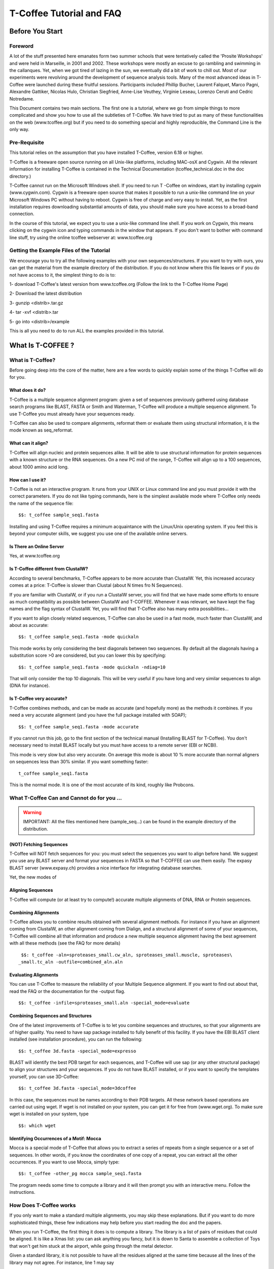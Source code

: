 
##########################
T-Coffee Tutorial and FAQ
##########################
****************
Before You Start
****************
Foreword
========
A lot of the stuff presented here emanates form two summer schools that were tentatively called the 'Prosite Workshops' and were held in Marseille, in 2001 and 2002. These workshops were mostly an excuse to go rambling and swimming in the callanques. Yet, when we got tired of lazing in the sun, we eventually did a bit of work to chill out. Most of our experiments were revolving around the development of sequence analysis tools. Many of the most advanced ideas in T-Coffee were launched during these fruitful sessions. Participants included Phillip Bucher, Laurent Falquet, Marco Pagni, Alexandre Gattiker, Nicolas Hulo, Christian Siegfried, Anne-Lise Veuthey, Virginie Leseau, Lorenzo Ceruti and Cedric Notredame.


This Document contains two main sections. The first one is a tutorial, where we go from simple things to more complicated and show you how to use all the subtleties of T-Coffee. We have tried to put as many of these functionalities on the web (www.tcoffee.org) but if you need to do something special and highly reproducible, the Command Line is the only way. 


Pre-Requisite
=============
This tutorial relies on the assumption that you have installed T-Coffee, version 6.18 or higher.


T-Coffee is a freeware open source running on all Unix-like platforms, including MAC-osX and Cygwin. All the relevant information for installing T-Coffee is contained in the Technical Documentation (tcoffee_technical.doc in the doc directory.)


T-Coffee cannot run on the Microsoft Windows shell. If you need to run T -Coffee on windows, start by installing cygwin (www.cygwin.com). Cygwin is a freeware open source that makes it possible to run a unix-like command line on your Microsoft Windows PC without having to reboot. Cygwin is free of charge and very easy to install. Yet, as the first installation requires downloading substantial amounts of data, you should make sure you have access to a broad-band connection.


In the course of this tutorial, we expect you to use a unix-like command line shell. If you work on Cygwin, this means clicking on the cygwin icon and typing commands in the window that appears. If you don't want to bother with command line stuff, try using the online tcoffee webserver at: www.tcoffee.org


Getting the Example Files of the Tutorial
=========================================
We encourage you to try all the following examples with your own sequences/structures. If you want to try with ours, you can get the material from the example directory of the distribution. If you do not know where this file leaves or if you do not have access to it, the simplest thing to do is to:


1-    download T-Coffee's latest version from www.tcoffee.org (Follow the link to the T-Coffee Home Page)


2-    Download the latest distribution


3-    gunzip <distrib>.tar.gz


4-    tar -xvf <distrib>.tar


5-    go into <distrib>/example


This is all you need to do to run ALL the examples provided in this tutorial.


*******************
What Is  T-COFFEE ?
*******************
What is T-Coffee?
=================
Before going deep into the core of the matter, here are a few words to quickly explain some of the things T-Coffee will do for you.


What does it do?
----------------
T-Coffee is a multiple sequence alignment program: given a set of sequences previously gathered using database search programs like BLAST, FASTA or Smith and Waterman, T-Coffee will produce a multiple sequence alignment. To use T-Coffee you must already have your sequences ready.


T-Coffee can also be used to compare alignments, reformat them or evaluate them using structural information, it is the mode known as seq_reformat.


What can it align?
------------------
T-Coffee will align nucleic and protein sequences alike. It will be able to use structural information for protein sequences with a known structure or the RNA sequences. On a new PC mid of the range, T-Coffee will align up to a 100 sequences, about 1000 amino acid long.


How can I use it?
-----------------
T-Coffee is not an interactive program. It runs from your UNIX or Linux command line and you must provide it with the correct parameters. If you do not like typing commands, here is the simplest available mode where T-Coffee only needs the name of the sequence file:


::

   $$: t_coffee sample_seq1.fasta



Installing and using T-Coffee requires a minimum acquaintance with the Linux/Unix operating system. If you feel this is beyond your computer skills, we suggest you use one of the available online servers.


Is There an Online Server
-------------------------
Yes, at www.tcoffee.org


Is T-Coffee different from ClustalW?
------------------------------------
According to several benchmarks, T-Coffee appears to be more accurate than ClustalW. Yet, this increased accuracy comes at a price: T-Coffee is slower than Clustal (about N times fro N Sequences).


If you are familiar with ClustalW, or if you run a ClustalW server, you will find that we have made some efforts to ensure as much compatibility as possible between ClustalW and T-COFFEE. Whenever it was relevant, we have kept the flag names and the flag syntax of ClustalW. Yet, you will find that T-Coffee also has many extra possibilities...


If you want to align closely related sequences, T-Coffee can also be used in a fast mode, much faster than ClustalW, and about as accurate:


::

   $$: t_coffee sample_seq1.fasta -mode quickaln



This mode works by only considering the best diagonals between two sequences. By default all the diagonals having a substitution score >0 are considered, but you can lower this by specifying:


::

   $$: t_coffee sample_seq1.fasta -mode quickaln -ndiag=10



That will only consider the top 10 diagonals. This will be very useful if you have long and very similar sequences to align (DNA for instance).


Is T-Coffee very accurate?
--------------------------
T-Coffee combines methods, and can be made as accurate (and hopefully more) as the methods it combines. If you need a very accurate alignment (and you have the full package installed with SOAP);


::

   $$: t_coffee sample_seq1.fasta -mode accurate



If you cannot run this job, go to the first section of the technical manual (Installing BLAST for T-Coffee). You don't necessary need to install BLAST locally but you must have access to a remote server (EBI or NCBI).


This mode is very slow but also very accurate. On average this mode is about 10 % more accurate than normal aligners on sequences less than 30% similar. If you want something faster:


::

  t_coffee sample_seq1.fasta



This is the normal mode. It is one of the most accurate of its kind, roughly like Probcons.





What T-Coffee Can and Cannot do for you ...
===========================================
.. warning:: IMPORTANT: All the files mentioned here (sample_seq...) can be found in the example directory of the distribution.

(NOT) Fetching Sequences
------------------------
T-Coffee will NOT fetch sequences for you: you must select the sequences you want to align before hand. We suggest you use any BLAST server and format your sequences in FASTA so that T-COFFEE can use them easily. The expasy BLAST server (www.expasy.ch) provides a nice interface for integrating database searches.


Yet, the new modes of


Aligning Sequences
------------------
T-Coffee will compute (or at least try to compute!) accurate multiple alignments of DNA, RNA or Protein sequences.


Combining Alignments
--------------------
T-Coffee allows you to combine results obtained with several alignment methods. For instance if you have an alignment coming from ClustalW, an other alignment coming from Dialign, and a structural alignment of some of your sequences, T-Coffee will combine all that information and produce a new multiple sequence alignment having the best agreement with all these methods (see the FAQ for more details)


::

  $$: t_coffee -aln=sproteases_small.cw_aln, sproteases_small.muscle, sproteases\
 _small.tc_aln -outfile=combined_aln.aln



Evaluating Alignments
---------------------
You can use T-Coffee to measure the reliability of your Multiple Sequence alignment. If you want to find out about that, read the FAQ or the documentation for the -output flag.


::

  $$: t_coffee -infile=sproteases_small.aln -special_mode=evaluate



Combining Sequences and Structures
----------------------------------
One of the latest improvements of T-Coffee is to let you combine sequences and structures, so that your alignments are of higher quality. You need to have sap package installed to fully benefit of this facility. If you have the EBI BLAST client installed (see installation procedure), you can run the following:


::

  $$: t_coffee 3d.fasta -special_mode=expresso



BLAST will identify the best PDB target for each sequences, and T-Coffee will use sap (or any other structural package) to align your structures and your sequences. If you do not have BLAST installed, or if you want to specify the templates yourself, you can use 3D-Coffee:


::

  $$: t_coffee 3d.fasta -special_mode=3dcoffee



In this case, the sequences must be names according to their PDB targets. All these network based operations are carried out using wget. If wget is not installed on your system, you can get it for free from (www.wget.org). To make sure wget is installed on your system, type


::

  $$: which wget



Identifying Occurrences of a Motif: Mocca
-----------------------------------------
Mocca is a special mode of T-Coffee that allows you to extract a series of repeats from a single sequence or a set of sequences. In other words, if you know the coordinates of one copy of a repeat, you can extract all the other occurrences. If you want to use Mocca, simply type:


::

  $$: t_coffee -other_pg mocca sample_seq1.fasta



The program needs some time to compute a library and it will then prompt you with an interactive menu. Follow the instructions.


How Does T-Coffee works
=======================
If you only want to make a standard multiple alignments, you may skip these explanations. But if you want to do more sophisticated things, these few indications may help before you start reading the doc and the papers.


When you run T-Coffee, the first thing it does is to compute a library. The library is a list of pairs of residues that could be aligned. It is like a Xmas list: you can ask anything you fancy, but it is down to Santa to assemble a collection of Toys that won't get him stuck at the airport, while going through the metal detector.


Given a standard library, it is not possible to have all the residues aligned at the same time because all the lines of the library may not agree. For instance, line 1 may say


::

  Residue 1 of seq A with Residue 5 of seq B,



and line 100 may say


::

  Residue 1 of seq A with Residue 29 of seq B,



Each of these constraints comes with a weight and in the end, the T-Coffee algorithm tries to generate the multiple alignment that contains constraints whose sum of weights yields the highest score. In other words, it tries to make happy as many constraints as possible (replace the word constraint with, friends, family members, collaborators... and you will know exactly what we mean).


You can generate this list of constraints however you like. You may even provide it yourself, forcing important residues to be aligned by giving them high weights (see the FAQ). For your convenience, T-Coffee can generate (this is the default) its own list by making all the possible global pairwise alignments, and the 10 best local alignments associated with each pair of sequences. Each pair of residues observed aligned in these pairwise alignments becomes a line in the library.


Yet be aware that nothing forces you to use this library and that you could build it using other methods (see the FAQ). In protein language, T-COFEE is synonymous for freedom, the freedom of being aligned however you fancy ( I was a Tryptophan in some previous life).





****************************************************************
Preparing Your Data: Reformatting and Trimming With seq_reformat
****************************************************************
Nothing is more frustrating than downloading important data and realizing you need to format it *before* using it. In general, you should avoid manual reformatting: it is by essence inconsistent and will get you into trouble. It will also get you depressed when you will realize that you have spend the whole day adding carriage return to each line in your files.


Seq_reformat
============
Accessing the T-Coffee Reformatting Utility
-------------------------------------------
T-Coffee comes along with a very powerful reformatting utility named seq_reformat. You can use seq_reformat by invoking the t_coffee shell.


::

  $$: t_coffee -other_pg seq_reformat



This will output the online flag usage of seq_reformat. Seq_reformat recognizes automatically the most common formats. You can use it to:


Reformat your sequences.


extract sub-portions of alignments


Extract sequences.


In this section we give you a few examples of things you can do with seq_reformat:


.. warning:: Warning: after the flag -other_pg, the T-Coffee flags are not any more recognized. It is like if you were using a different programme

An overview of seq_reformat
---------------------------
seq_reformat is a reformatting utility. It reads in via the -in and -in2 flags and outputs in whatever specified format via the -output flag. In the meantime, you can use the flag '-action' to modify your data, using any of the flag. If you want a complete list of things seq_reformat can do for you, try:


::

  $$: t_coffee -other_pg seq_reformat



Reformatting your data
======================



Changing MSA formats
--------------------
It can be necessary to change from one MSA format to another. If your sequences are in ClustalW format and you want to turn them into fasta, while keeping the gaps, try


::

  $$: t_coffee -other_pg seq_reformat -in sproteases_small.aln -output fasta_aln\
  > sproteases_small.fasta_aln



If you want to turn a clustalw alignment into an alignment having the pileup format (MSF), try:


::

  $$: t_coffee -other_pg seq_reformat -in sproteases_small.aln -output msf > spr\
 oteases_small.msf



Dealing with Non-automatically recognized formats
-------------------------------------------------
 Format recognition is not 100% full proof. Occasionally you will have to inform the program about the nature of the file you are trying to reformat:


::

   -in_f msf_aln for intance



Automated Sequence Edition
==========================
Removing the gaps from an alignment
-----------------------------------
If you want to recover your sequences from some pre-computed alignment, you can try:


::

  $$: t_coffee -other_pg seq_reformat -in sproteases_small.aln -output fasta_seq\
  > sproteases_small.fasta



This will remove all the gaps.


Changing the case of your sequences
-----------------------------------
If you need to change the case of your sequences, you can use more sophisticated functions embedded in seq_reformat. We call these modifiers, and they are accessed via the -action flag. For instance, to write our sequences in lower case:


::

  $$: t_coffee -other_pg seq_reformat -in sproteases_small.aln -action +lower -o\
 utput clustalw



No prize for guessing that +upper will do exactly the opposite....


Changing the case of specific residues
--------------------------------------
If you want to change the case of a specific residue, you can use the flag: +edit_residue <sequence> <residue #> <lower|upper|symbol>. If you have more than one residue to color, you can put all the coordinates in a file, (one coordinate per line). Spans are not yet supported.


::

  $$: t_coffee -other_pg seq_reformat -in sample_aln1.aln -action +upper +edit_r\
 esidue hmgb_chite 10 lower



Changing the case depending on the score
----------------------------------------
If you want to change the case depending on the score, you must either evaluate your alignment, or provide cache (see next section for the cache). If you want to evaluate on the fly, try:


::

  $$: t_coffee -other_pg seq_reformat -in sample_aln1.aln -in3 sample_aln1.aln -\
 action +upper +3evaluate idmat +lower '[5-9]'



Will lower the case of every residue identical to more than 50% of the residue in its column.


Protecting Important Sequence Names
===================================
Few programs support long sequence names. Sometimes, when going through some pipeline the names of your sequences can be damaged (truncated or modified). To avoid this, seq_reformat contains a utility that can automatically rename your sequences into a form that will be machine friendly, while making it easy to return to the human friendly form.


The first thing to do is to generate a list of names that will be used in place of the long original name of the sequences. For instance:


::

  $$: t_coffee -other_pg seq_reformat -in sproteases_large.fasta -output code_na\
 me > sproteases_large.code_name



Will create a file where each original name is associated with a coded name (Cxxxx). You can then use this file to either code or decode your dataset. For instance, the following command:


::

  $$: t_coffee -other_pg seq_reformat -code sproteases_large.code_name -in sprot\
 eases_large.fasta >sproteases_large.coded.fasta



Will code all the names of the original data. You can work with the file sproteases_large.coded.fasta, and when you are done, you can de-code the names of your sequences using:


::

  $$: t_coffee -other_pg seq_reformat -decode sproteases_large.code_name -in spr\
 oteases_large.coded.fasta



Colouring/Editing Residues in an Alignment
==========================================
Coloring specific types of residues
-----------------------------------
You can color all the residues of your sequences on the fly. For instance, the following command:


::

  $$: t_coffee -other_pg seq_reformat -in sample_aln1.aln -in3 sample_aln1.aln -\
 action +3convert a0 -output color_html > colored.html



will color all the As in color 0 (blue).


Coloring a specific residue of a specific sequence
--------------------------------------------------
If you want to color a specific residue, you can use the flag: +color_residue <sequence> <residue #> <color #>. If you have more than one residue to color, you can put all the coordinates in a file, (one coordinate per line). Spans are not yet supported.


::

  $$: t_coffee -other_pg seq_reformat -in sample_aln1.aln -action +color_residue\
  hmgb_chite 10 1 -output color_html > color.html



Coloring according to the conservation
--------------------------------------
Use the +evaluate flag if you want to color your alignment according to its conservation level


::

  $$: t_coffee -other_pg seq_reformat -in sample_aln1.aln -in3 sample_aln1.aln -\
 action +3evaluate pam250mt- output color_html > color.html



You can also use the boxshade scoreing scheme:


::

  $$: t_coffee -other_pg seq_reformat -in sample_aln1.aln -in3 sample_aln1.aln -\
 action +3evaluate boxshade -output color_html > color.html



Colouring/Editing residues in an Alignment Using a Cache
========================================================
Overview
--------
To color an alignment, two files are needed: the alignment (aln) and the cache (cache). The cache is a file where residues to be colored are declared along with the colors. Nine different colors are currently supported. They are set by default but can be modified by the user (see last changing default colors). The cache can either look like a standard sequence or alignment file (see below) or like a standard T-Coffee library (see next section). In this section we show you how to specifically modify your original sequences to turn them into a cache.


In the cache, the colors of each residue are declared with a number between 0 and 9. Undeclared residues will appear without any color in the final alignment.


Preparing a Sequence or Alignment Cache
---------------------------------------
Let us consider the following file:


::

  CLUSTAL FORMAT

  B CTGAGA-AGCCGC---CTGAGG--TCG

  C TTAAGG-TCCAGA---TTGCGG--AGC

  D CTTCGT-AGTCGT---TTAAGA--ca-

  A CTCCGTgTCTAGGagtTTACGTggAGT

   * * * * *



The command


::

  $$: t_coffee -other_pg seq_reformat -in=sample_aln6.aln -output=clustalw_aln -\
 out=cache.aln -action +convert 'Aa1' '.--' +convert '#0'



The conversion will proceed as follows:


-conv indicates the filters for character conversion:


 - will remain -


 A and a will be turned into 1


 All the other symbols (#) will be turned into 0.


-action +convert, indicates the actions that must be carried out on the alignment before it is output into cache.


This command generates the following alignment (called a cache):


::

  CLUSTAL FORMAT for SEQ_REFORMAT Version 1.00, CPU=0.00 sec, SCORE=0, Nseq=4, L\
 en=27

  B 000101-100000---000100--000

  C 001100-000101---000000--100

  D 000000-100000---001101--01-

  A 000000000010010000100000100



Other alternative are possible. For instance, the following command:


::

  $$: t_coffee -other_pg seq_reformat -in=sample_aln6.aln -output=fasta_seq -out\
 =cache.seq -action +convert 'Aa1' '.--' +convert '#0'



will produce the following file cache_seq


::

  >B

  000101100000000100000

  >C

  001100000101000000100

  >D

  00000010000000110101

  >A

  000000000010010000100000100



where each residue has been replaced with a number according to what was specified by conv. Note that it is not necessary to replace EVERY residue with a code. For instance, the following file would also be suitable as a cache:


::

  $$: t_coffee -other_pg seq_reformat -in=sample_aln6.aln -output=fasta_seq -out\
 =cache -action +convert 'Aa1' '.--'

  >B

  CTG1G11GCCGCCTG1GGTCG

  >C

  TT11GGTCC1G1TTGCGG1GC

  >D

  CTTCGT1GTCGTTT11G1c1

  >A

  CTCCGTgTCT1GG1gtTT1CGTgg1GT



Preparing a Library Cache
-------------------------
The Library is a special format used by T-Coffee to declare special relationships between pairs of residues. The cache library format can also be used to declare the color of specific residues in an alignment. For instance, the following file


::

  ! TC_LIB_FORMAT_01

  4

  A 27 CTCCGTgTCTAGGagtTTACGTggAGT

  B 21 CTGAGAAGCCGCCTGAGGTCG

  C 21 TTAAGGTCCAGATTGCGGAGC

  D 20 CTTCGTAGTCGTTTAAGAca

  #1 1

   1 1 3

   4 4 5

  #3 3

   6 6 1

   9 9 4

  ! CPU 240

  ! SEQ_1_TO_N



sample_lib5.tc_lib declares that residue 1 of sequence 3 will be receive color 6, while residue 20 of sequence 4 will receive color 20. Note that the sequence number and the residue index are duplicated, owing to the recycling of this format from its original usage.


It is also possible to use the BLOCK operator when defining the library (c.f. technical doc, library format). For instance:


::

  ! TC_LIB_FORMAT_01

  4

  A 27 CTCCGTgTCTAGGagtTTACGTggAGT

  B 21 CTGAGAAGCCGCCTGAGGTCG

  C 21 TTAAGGTCCAGATTGCGGAGC

  D 20 CTTCGTAGTCGTTTAAGAca

  #1 1

   +BLOCK+ 10 1 1 3

   +BLOCK+ 5 15 15 5

  #3 3

   6 6 1

   9 9 4

  ! CPU 240

  ! SEQ_1_TO_N



The number right after BLOCK indicates the block length (10). The two next numbers (1 1) indicate the position of the first element in the block. The last value is the color.


Coloring an Alignment using a cache
-----------------------------------
If you have a cache alignment or a cache library, you can use it to color your alignment and either make a post script, html or PDF output. For instance, if you use the file cache.seq:


::

   $$: t_coffee -other_pg seq_reformat -in=sample_aln6.aln -struc_in=sample_aln6\
 .cache -struc_in_f number_fasta -output=color_html -out=x.html



This will produce a colored version readable with any standard web browser, while:


::

   $$: t_coffee -other_pg seq_reformat -in=sample_aln6.aln -struc_in=sample_aln6\
 .cache -struc_in_f number_fasta -output=color_pdf -out=x.pdf



This will produce a colored version readable with acrobat reader.


.. warning:: Warning: ps2pdf must be installed on your system

You can also use a cache library like the one shown above (sample_lib5.tc_lib):


::

  $$: t_coffee -other_pg seq_reformat -in=sample_aln6.aln -struc_in=sample_lib5.\
 tc_lib -output=color_html -out=x.html



Changing the default colors
===========================
Colors are hard coded in the program, but if you wish, you can change them, simply create a file named:


::

   seq_reformat.color



That is used to declare the color values:


::

  0 #FFAA00 1 0.2 0



This indicates that the value 0 in the cache corresponds now to #FFAA00 in html, and in RGB 1, 0.2 and 0. The name of the file (seq_reformat.color) is defined in: programmes_define.h, COLOR_FILE. And can be changed before compilation. By default, the file is searched in the current directory


Evaluating an alignment and producing a cache
=============================================
Evaluating an alignment with T-Coffee
-------------------------------------
As suggested in a previous section, it is possible to evaluate the accuracy of any alignment using a T-Coffee library. The simplest way to do that is to compute a default library and evaluate the target alignment against this library:


::

  $$: t_coffee -infile sample_aln1.aln -mode evaluate



This command will output a file named sample_aln1.score_asccii that can then be used to either evaluate the local accuracy of the alignment or automatically filter it using the seq_reformat utility.


In some circumstances, you may also want to evaluate your alignment against a pre-computed library. This can be easily achieved:


::

  $$: t_coffee -infile sample_aln1.aln -out_lib sample_aln1.tc_lib -lib_only

  $$: t_coffee -infile sample_aln1.aln -mode evaluate -lib sample_aln1.tc_lib



When using this last command, the reference library will be the one provided by the user. The local score thus reported is the CORE index.


Evaluating the level of conservation with a substitution matrix
---------------------------------------------------------------
It is possible to use seq_reformat in a similar way to infer the local level of identity, either using an identity matrix or with any regular matrix, in which case, every residue with a substitution score higher than 0 is counted as an identity. This can be achieved as follows for identity measure:


::

  $$: t_coffee -other_pg seq_reformat -in sample_aln1.aln -action +evaluate idma\
 t -output score_ascii



Or with the following for measuring similarity with a blosum62


::

  $$: t_coffee -other_pg seq_reformat -in sample_aln1.aln -action +evaluate blos\
 um62mt -output score_ascii



Finally, it is also possible to display in color the conservation levels:


::

   $$: t_coffee -other_pg seq_reformat -in sample_aln1.aln -action +evaluate blo\
 sum62mt -output score_html > x.html



Selective Reformatting
======================
Removing gapped columns
-----------------------
You can remove all the columns containing a certain proportion of gaps. For instance:


::

  $$: t_coffee -other_pg seq_reformat -in sample_aln7.aln -action +rm_gap 50



Will delete all the residues occurring in a column that contains 50% or more gaps (use 1 to delete residues from columns having 1 gap or more).


Selectively turn some residues to lower case
--------------------------------------------
Consider the following alignment (sample_aln7.aln)


::

  CLUSTAL FORMAT for T-COFFEE Version_4.62 [http://www.tcoffee.org], CPU=0.04 se\
 c, SCORE=0, Nseq=4, Len=28

  A CTCCGTGTCTAGGAGT-TTACGTGGAGT

  B CTGAGA----AGCCGCCTGAGGTCG---

  D CTTCGT----AGTCGT-TTAAGACA---

  C -TTAAGGTCC---AGATTGCGGAGC---

   * .. .* * . *:



and the following cache (sample_aln7.cache_aln):


::

  CLUSTAL FORMAT for T-COFFEE Version_4.62 [http://www.tcoffee.org], CPU=0.04 se\
 c, SCORE=0, Nseq=4, Len=28

  A 3133212131022021-11032122021

  B 312020----023323312022132---

  D 311321----021321-11002030---

  C -110022133---020112322023---



You can turn to lower case all the residues having a score between 1 and 2:


::

  $$: t_coffee -other_pg seq_reformat -in sample_aln7.aln -struc_in sample_aln7.\
 cache_aln -struc_in_f number_aln -action +lower '[1-2]'

  CLUSTAL FORMAT for T-COFFEE Version_4.62 [http://www.tcoffee.org], CPU=0.05 sec, SCORE=0, Nseq=4, Len=28

  A CtCCgtgtCtAggAgt-ttACgtggAgt

  B CtgAgA----AgCCgCCtgAggtCg---

  D CttCgt----AgtCgt-ttAAgACA---

  C -ttAAggtCC---AgAttgCggAgC---

   * .. .* * . *:



::

  Note: that residues not concerned will keep their original case


Selectively modifying residues
------------------------------
The range operator is supported by three other important modifiers:


 -upper: to uppercase your residues


 -lower: to lowercase your residues


 -switchcase: to selectively toggle the case of your residues


 -keep: to only keep the residues within the range


 -remove: to remove the residues within the range


 -convert: to only convert the residues within the range.


For instance, to selectively turn all the G having a score between 1 and 2, use:


::

  $$: t_coffee -other_pg seq_reformat -in sample_aln7.aln -struc_in sample_aln7.\
 cache_aln -struc_in_f number_aln -action +convert '[1-2]' CX



Keeping only the best portion of an alignment
---------------------------------------------
To do this, you need an evaluation file that may have been generated with T-Coffee, either running a de-novo alignment


::

  $$: t_coffee sample_seq1.fasta -output score_ascii, aln



Or evaluating a pre-existing alignment


::

  $$: t_coffee -other_pg seq_reformat -in sample_seq1.aln -action +evaluate blos\
 um62mt -output score_ascii



This generates a score_ascii file that you can then use to filter out the bad bits in your alignement:


::

  $$: t_coffee -other_pg seq_reformat -in sample_seq1.aln -struc_in sample_seq1.\
 score_ascii -struc_in_f number_aln -action +keep '[8-9]'



This command considers the individual score of each residue to trigger the filtering. It is also possible to do this according to the whole column. Simply add the '+use_cons' flag.


::

  $$: t_coffee -other_pg seq_reformat -in sample_seq1.aln -struc_in sample_seq1.\
 score_ascii -struc_in_f number_aln -action +use_cons +keep '[8-9]'



Extracting Portions of Dataset
==============================
Extracting portions of a dataset is something very frequently needed. You may need to extract all the sequences that contain the word human in their name, or you may want all the sequences containing a simple motif. We show you here how to do a couple of these things.


Extracting The High Scoring Blocks
----------------------------------
It is possible to use a score_ascii file ( as produced in the previous section) in order to extract high scoring portions of an alignment. For instance, the following command:


::

   $$: t_coffee -other_pg seq_reformat -in sample_aln1.aln -action +evaluate blo\
 sum62mt +use_cons +keep '[5-9]'



will keep all the residues having a column conservation score between 5 and 9


::

  Note: Don't forget the simple quotes! (')


It is also possible to re-use pre-computed score_ascii files, such as those obtained when computing a T-Coffee multiple alignment. For instance, the following series of command will make it possible to extract the positions having a consistency score between 6 and 9:


::

   $$: t_coffee sample_aln1.fasta -output score_ascii -outfile sample1.score_asc\
 ii

   $$: t_coffee -other_pg seq_reformat -in sample_aln1.aln -struc_in sample1.score_ascii -struc_in_f number_aln -action +use_cons +keep '[8-9]'



Extracting Sequences According to a Pattern
-------------------------------------------
You can extract any sequence by requesting a specific pattern to be found either in the name, the comment or the sequence. For instance, if you want to extract all the sequences whose name contain the word HUMAN:


::

  $$: t_coffee -other_pg seq_reformat -in sproteases_small.aln -action +grep NAM\
 E KEEP HUMAN -output clustalw



The modifier is '+grep'. NAME indicates that the extraction is made according to the sequences names, and KEEP means that you will keep all the sequences containing the string HUMAN. If you wanted to remove all the sequences whose name contains the word HUMAN, you should have typed:


::

  $$: t_coffee -other_pg seq_reformat -in sproteases_small.aln -action +grep NAM\
 E REMOVE HUMAN -output clustalw



Note that HUMAN is case sensitive (Human, HUMAN and hUman will not yield the same results). You can also select the sequences according to some pattern found in their COMMENT section or directly in the sequence. For instance


::

  $$: t_coffee -other_pg seq_reformat -in sproteases_small.aln -action +grep COM\
 MENT KEEP sapiens -output clustalw



Will keep all the sequences containing the word sapiens in the comment section. Last but not least, you should know that the pattern can be any perl legal regular expression (See www.comp.leeds.ac.uk/Perl/matching.html for some background on regular expressions). For instance:


::

  $$: t_coffee -other_pg seq_reformat -in sproteases_small.aln -action +grep NAM\
 E REMOVE '[ILM]K' -output clustalw



Will extract all the sequences containing the pattern [ILM]K.


Extracting Sequences by Names
-----------------------------
Extracting Two Sequences: If you want to extract several sequences, in order to make a subset. You can do the following:


::

  $$: t_coffee -other_pg seq_reformat -in sproteases_small.aln -action +extract_\
 seq_list 'sp|P29786|TRY3_AEDAE' 'sp|P35037|TRY3_ANOGA'



.. warning:: Note the single quotes ('). They are meant to protect the name of your sequence and prevent the UNIX shell to interpret it like an instruction.

Removing Columns of Gaps. Removing intermediate sequences results in columns of gaps appearing here and there. Keeping them is convenient if some features are mapped on your alignment. On the other hand, if you want to remove these columns you can use:


::

  $$: t_coffee -other_pg seq_reformat -in sproteases_small.aln -action +extract_\
 seq_list 'sp|P29786|TRY3_AEDAE' 'sp|P35037|TRY3_ANOGA' +rm_gap



Extracting Sub sequences: You may want to extract portions of your sequences. This is possible if you specify the coordinates after the sequences name:


::

  $$: t_coffee -other_pg seq_reformat -in sproteases_small.aln -action +extract_\
 seq 'sp|P29786|TRY3_AEDAE' 20 200 'sp|P35037|TRY3_ANOGA' 10 150 +rm_gap



Keeping the original Sequence Names. Note that your sequences are now renamed according to the extraction coordinates. You can keep the original names by using the +keep_name modifier:


::

  $$: t_coffee -other_pg seq_reformat -in sproteases_small.aln -action +keep_nam\
 e +extract_seq 'sp|P29786|TRY3_AEDAE' 20 200 'sp|P35037|TRY3_ANOGA' 10 150 +rm_g\
 ap



.. warning:: Note: +keep_name must come BEFORE +extract_seq

Removing Sequences by Names
---------------------------
Removing Two Sequences. If you want to remove several sequences, use rm_seq instead of keep_seq.


::

  $$: t_coffee -other_pg seq_reformat -in sproteases_small.aln -action +remove_s\
 eq 'sp|P29786|TRY3_AEDAE' 'sp|P35037|TRY3_ANOGA'



Extracting Blocks Within Alignment
----------------------------------
Extracting a Block. If you only want to keep one block in your alignment, use


::

  $$: t_coffee -other_pg seq_reformat -in sproteases_small.aln -action +extract_\
 block cons 150 200



In this command line, cons indicates that you are counting the positions according to the consensus of the alignment (i.e. the positions correspond to the columns # of the alignment). If you want to extract your block relatively to a specific sequence, you should replace cons with this sequence name. For instance:


::

  $$: t_coffee -other_pg seq_reformat -in sproteases_small.aln -action +extract_\
 block 'sp|Q03238|GRAM_RAT' 10 200



Concatenating Alignments
------------------------
If you have extracted several blocks and you now want to glue them together, you can use the cat_aln function


::

  $$: t_coffee -other_pg seq_reformat -in sproteases_small.aln -action +extract_\
 block cons 100 120 > block1.aln

  $$: t_coffee -other_pg seq_reformat -in sproteases_small.aln -action +extract_block cons 150 200 > block2.aln

  $$: t_coffee -other_pg seq_reformat -in block1.aln -in2 block2.aln -action +cat_aln



.. warning:: Note: The alignments do not need to have the same number of sequences and the sequences do not need to come in the same order.

Analyzing your Multiple Sequence Alignment
==========================================
Estimating the diversity in your alignment
------------------------------------------
It is easy to measure the level of diversity within your multiple sequence alignment. The following command:


::

  $$: t_coffee -other_pg seq_reformat -in sample_aln1.aln -output sim



Will output all the pairwise identities, as well as the average level of identity between each sequence and the others. You can sort and grep in order to select the sequences you are interested in.


Reducing and improving your dataset
===================================
Large datasets are problematic because they can be difficult to analyze. The problem is that when there are too many sequences, MSA programs tend to become very slow and inaccurate. Furthermore, you will find that large datasets are difficult to display and analyze. In short, the best size for an MSA dataset is between 20 and 40 sequences. This way you have enough sequences to see the effect of evolution, but at the same time the dataset is small enough so that you can visualize your alignment and recompute it as many times as needed.


.. warning:: Note: If your sequence dataset is very large, seq_reformat will compute the similarity matrix between your sequences once only. It will then keep it in its cache and re-use it any time you re-use that dataset. In short this means that it will take much longer to run the first time.

Extracting the N most informative sequences
-------------------------------------------
To be informative, a sequence must contain information the other sequences do not contain. The N most informative sequences are the N sequences that are as different as possible to one another, given the initial dataset.


::

  $$: t_coffee -other_pg seq_reformat -in sproteases_large.fasta -action +trim _\
 seq_n10 -output fasta_seq



The arguments to trim include _seq_ . It means your sequences are provided unaligned. If your sequences are already aligned, you do not need to provide this parameter. It is generaly more accurate to use unaligned sequences.


The argument _n10 means you want to extract the 10 most informative sequences. If you would rather extract the 20% most informative sequences, use


::

  $$: t_coffee -other_pg seq_reformat -in sproteases_large.fasta -action +trim _\
 seq_N20 -output fasta_seq



Extracting all the sequences less than X% identical
---------------------------------------------------
Removing the most similar sequences is often what people have in mind when they talk about removing redundancy. You can do so using the trim option. For instance, to generate a dataset where no pair of sequences has more than 50% identity, use:


::

  $$: t_coffee -other_pg seq_reformat -in sproteases_large.fasta -action +trim _\
 seq_%%50_



Speeding up the process
-----------------------
If you start form unaligned sequences, the removal of redundancy can be slow. If your sequences have already been aligned using a fast method, you can take advantage of this by replacing the _seq_ with _aln_


Note the difference of speed between these two command and the previous one:


::

  $$: t_coffee -other_pg seq_reformat -in kinases.aln -action +trim _aln_%%50_

  t_coffee -other_pg seq_reformat -in kinases.fasta -action +trim _seq_%%50_



Of course, using the MSA will mean that you rely on a more approximate estimation of sequence similarity.


Forcing Specific Sequences to be kept
-------------------------------------
Sometimes you want to trim while making sure specific important sequences remain in your dataset. You can do so by providing trim with a string. Trim will keep all the sequences whose name contains the string. For instance, if you want to force trim to keep all the sequences that contain the word HUMAN, no matter how similar they are to one another, you can run the following command:


::

  $$: t_coffee -other_pg seq_reformat -in sproteases_large.fasta -action +trim _\
 seq_%%50 HUMAN



When you give this command, the program will first make sure that all the HUMAN sequences are kept and it will then assemble your 50% dataset while keeping the HUMAN sequences. Note that string is a perl regular expression.


By default, string causes all the sequences whose name it matches to be kept. You can also make sure that sequences whose COMMENT or SEQUENCE matches string are kept. For instance, the following line


::

  $$: t_coffee -other_pg seq_reformat -in sproteases_large.fasta -action +trim _\
 seq_%%50_fCOMMENT '.apiens'



Will cause all the sequences containing the regular expression '.apiens' in the comment to be kept. The _f symbol before COMMENT stands for '_field' If you want to make a selection on the sequences:


::

  $$: t_coffee -other_pg seq_reformat -in sproteases_large.fasta -action +trim _\
 seq_%%50_fSEQ '[MLV][RK]'



You can also specify the sequences you want to keep. To do so, give a fasta file containing the name of these sequences via the -in2 file


::

  $$:t_coffee -other_pg seq_reformat -in sproteases_large.fasta -in2 sproteases_\
 small.fasta -action +trim _seq_%%40



Identifying and Removing Outlayers
----------------------------------
Sequences that are too distantly related from the rest of the set will sometimes have very negative effects on the overall alignment. To prevent this, it is advisable not to use them. This can be done when trimming the sequences. For instance,


::

  $$: t_coffee -other_pg seq_reformat -in sproteases_large.fasta -action +trim _\
 seq_%%50_O40



The symbol _O stands for Outlayers. It will lead to the removal of all the sequences that have less than 40% average accuracy with all the other sequences in the dataset.


Chaining Important Sequences
----------------------------
In order to align two distantly related sequences, most multiple sequence alignment packages perform better when provided with many intermediate sequences that make it possible to 'bridge' your two sequences. The modifier +chain makes it possible to extract from a dataset a subset of intermediate sequences that chain the sequences you are interested in.


For instance, le us consider the two sequences:


sp|P21844|MCPT5_MOUSE sp|P29786|TRY3_AEDAE


These sequences have 26% identity. This is high enough to make a case for a homology relationship between them, but this is too low to blindly trust any pairwise alignment. With the names of the two sequences written in the file sproteases_pair.fasta, run the following command:


::

  $$: t_coffee -other_pg seq_reformat -in sproteases_large.fasta -in2 sproteases\
 _pair.fasta -action +chain > sproteases_chain.fasta



This will generate a dataset of 21 sequences, whith the following chain of similarity between your two sequences:


::

  N: 21 Lower: 40 Sim: 25 DELTA: 15

  #sp|P21844|MCPT5_MOUSE -->93 -->sp|P50339|MCPT3_RAT -->85 -->sp|P50341|MCPT2_MERUN -->72 -->sp|P52195|MCPT1_PAPHA -->98 -->sp|P56435|MCPT1_MACFA -->97 -->sp|P23946|MCPT1_HUMAN -->8

  1 -->sp|P21842|MCPT1_CANFA -->77 -->sp|P79204|MCPT2_SHEEP -->60 -->sp|P21812|MCPT4_MOUSE -->90 -->sp|P09650|MCPT1_RAT -->83 -->sp|P50340|MCPT1_MERUN -->73 -->sp|P11034|MCPT1_MOUSE

  -->76 -->sp|P00770|MCPT2_RAT -->71 -->sp|P97592|MCPT4_RAT -->66 -->sp|Q00356|MCPTX_MOUSE -->97 -->sp|O35164|MCPT9_MOUSE -->61 -->sp|P15119|MCPT2_MOUSE -->50 -->sp|Q06606|GRZ2_RAT -

  ->54 -->sp|P80931|MCT1A_SHEEP -->40 -->sp|Q90629|TRY3_CHICK -->41 -->sp|P29786|TRY3_AEDAE



This is probably the best way to generate a high quality alignment of your two sequences when using a progressive method like ClustalW, T-Coffee, Muscle or Mafft.


Manipulating DNA sequences
==========================
Translating DNA sequences into Proteins
---------------------------------------
If your sequences are DNA coding sequences, it is always safer to align them as proteins. Seq_reformat makes it easy for you to translate your sequences:


::

  $$: t_coffee -other_pg seq_reformat -in sproteases_small_dna.fasta -action +tr\
 anslate -output fasta_seq



Back-Translation With the Bona-Fide DNA sequences
-------------------------------------------------
Once your sequences have been aligned, you may want to turn your protein alignment back into a DNA alignment, either to do phylogeny, or maybe in order to design PCR probes. To do so, use the following command:


::

  $$: t_coffee -other_pg seq_reformat -in sproteases_small_dna.fasta -in2 sprote\
 ases_small.aln -action +thread_dna_on_prot_aln -output clustalw



Finding the Bona-Fide Sequences for the Back-Translation
--------------------------------------------------------
Use the online server Protogene, available from www.tcoffee.org.


Guessing Your Back Translation
------------------------------
Back-translating means turning a protein sequence into a DNA sequence. If you do not have the original DNA sequence, this operation will not be exact, owing to the fact that the genetic code is degenerated. Yet, if a random-back translation is fine with you, you can use the following command.


::

  $$: t_coffee -other_pg seq_reformat -in sproteases_small_dna.fasta -in2 sprote\
 ases_small.aln -action +thread_dna_on_prot_aln -output clustalw



In this process, codons are chosen randomly. For instance, if an amino-acid has four codons, the back-translation process will randomly select one of these. If you need more sophisticated back-translations that take into account the codon bias, we suggest you use more specific tools like: alpha.dmi.unict.it/~ctnyu/bbocushelp.html


Fetching a Structure
====================
There are many reasons why you may need a structure. T-Coffee contains a powerful utility named extract_from_pdb that makes it possible to fetch the PDB coordinates of a structure or its FASTA sequence without requiring a local installation.


By default, extract_from_pdb will start looking for the structure in the current directory; it will then look it up locally (PDB_DIR) and eventually try to fetch it from the web (via a wget to www.rcsb.org). All these settings can be customized using environment variables (see the last section).


Fetching a PDB structure
------------------------
If you want to fetch the chain E of the PDB structure 1PPG, you can use:


::

  $$: t_coffee -other_pg extract_from_pdb -infile 1PPGE



Fetching The Sequence of a PDB structure
----------------------------------------
To Fetch the sequence, use:


::

  $$: t_coffee -other_pg extract_from_pdb -infile 1PPGE -fasta



Will fetch the fasta sequence.


Adapting extract_from_pdb to your own environment
-------------------------------------------------
If you have the PDB installed locally, simply set the variable PDB_DIR to the absolute location of the directory in which the PDB is installed. The PDB can either be installed in its divided form or in its full form.


If the file you are looking for is neither in the current directory nor in the local PDB version, extract_from_pdb will try to fetch it from rcsb. If you do not want this to happen, you should either set the environment variable NO_REMOTE_PDB_DIR to 1 or use the -no_remote_pdb_dir flag:


::

  export NO_REMOTE_PDB_FILE=1

  or

  t_coffee -other_pg extract_from_pdb -infile 1PPGE -fasta -no_remote_pdb_file



********************************************
Manipulating RNA sequences with seq_reformat
********************************************
Producing a Stockholm output: adding predicted secondary structures
===================================================================
Producing a consensus structure
-------------------------------
Given an RNA multiple sequence alignment, it is possible to compute the alifold (Vienna package) consensus secondary structure and output in in stockholm:


::

  $$: t_coffee -other_pg seq_reformat -in sample_rnaseq2.aln -action +aln2alifol\
 d -output stockholm_aln



Adding a consensus structure to an alignment
--------------------------------------------
::

  $$: t_coffee -other_pg seq_reformat -in sample_rnaseq2.aln -action +add_alifol\
 d -output stockholm_aln



Adding a pre-computed consensus structure to an alignment
---------------------------------------------------------
The file sample_rnaseq2.aalifold contains the raw output of the alifold program captured as follows:


::

  RNAalifold <sample_rnaseq2.aln > sample_rnaseq2.alifold



It is possible to add this secondary structure to an alignment using:


::

  $$: t_coffee -other_pg seq_reformat -in sample_rnaseq2.aln -in2 sample_rnaseq2\
 .alifold -input2 alifold -action +add_alifold -output stockholm_aln



.. warning:: WARNING:

.. warning:: The alifold structure and the alignment MUST be compatible. The function makes no attempt to thread or align the structure. It merely stack it below the MSA.

It is also possible to stack Stockholm formatted secondary structures:


::

  $$: seq_reformat -in sample_rnaseq2.aln -in2 sample_rnaseq2.cons.stk -action +\
 add_alifold -output stockholm_aln



Analyzing an RNAalifold secondary structure prediction
======================================================
the following commands can either be applied on a Stockholm or a standard MSA. In the second case (standard MSA) the secondary structure will be automatically re-computed by alifold.


Analyzing matching columns
--------------------------
+alifold2cov_stat will estimate the number of pairs of columns that are perfect Watson and Crick, those that are neutral (including a GU) and those that include correlated mutations. The WCcomp are the compensated mutations maintaining WC base pairing


::

  $$: t_coffee -other_pg seq_reformat -in sample_rnaseq2.stk -action +alifold2an\
 alyze stat



Other arguments can given, to display the list of paired positions and their status (compensated, Watson, etc)


::

  $$: t_coffee -other_pg seq_reformat -in sample_rnaseq2.stk -action +alifold2an\
 alyze list



Visualizing compensatory mutations
----------------------------------
The following command will output a color coded version of your alignment with matching columns indicated as follows:


 I: Incompatible pair (i.e. at least one pair is not WC)


N: pairs are Gus or WC


W: All pairs are Watson


c : Compensatory mutations


 C: WC compensatory mutations


::

  $$: t_coffee -other_pg seq_reformat -in sample_rnaseq2.aln -action +alifold2an\
 alyze aln



It is possible to turn this output into a colored one using:


::

  $$: t_coffee -other_pg seq_reformat -in sample_rnaseq2.aln -action +alifold2an\
 alyze color_htm



Handling gapped columns
-----------------------
by default gapped column are ignored but they can be included by adding the tag usegap


Comparing alternative folds
===========================
The folds associated with alternative alignments can be compared. This comparison involves counting how many identical pairs of residues are predicted on each sequence in one fold and in the other. The folds can either be provided via Stockholm alignments


::

  t_coffee -other_pg seq_reformat -in sample_rnaseq2.cw.stk -in2 sample_rnaseq2.\
 tcoffee.stk -action +RNAfold_cmp



The top of the output (@@lines) summarizes the results that are displayed on the -in alignment. If the provided alignments do not have a fold, this fold will be estimated with alifold.


*************************************************
Phylogenetic Trees Manipulation with seq_reformat
*************************************************
Producing phylogenetic trees
============================
Seq_reformat is NOT a phylogeny package, yet over the time it has accumulated a few functions that make it possible to compute simple phylogenetic trees, or similar types of clustering:


Given a multiple sequence alignment, it is possible to compute either a UPGM or an NJ tree:


::

  seq_reformat -in <aln> -action +aln2tree -output newick



Will use an identity matrix to compare your sequences and will output an unrooted NJ tree in newick format. If you want to produce a rooted UPGMA tree:


::

  seq_reformat -in <aln> -action +aln2tree _TMODE_upgma -output newick



If your data is not data sequence, but a matrix of 1 and Os (i.e. SAR matrix for instance), you can use a different matrix to compute the pairwise distances:


::

   seq_reformat -in <aln> -action +aln2tree _MATRIX_sarmat -output newick



All these parameters can be concatenated:


::

   seq_reformat -in <aln> -action +aln2tree _TMODE_upgma_MATRIX_sarmat -output n\
 ewick



Bootstrap facilities will also be added at some point ... For now we recommend you use Phylip if you need some serious phylogeny...


Comparing two phylogenetic trees
================================
Consider the following file (sample_tree1.dnd)


::

  (( A:0.50000, C:0.50000):0.00000,( D:0.00500, E:0.00500):0.99000, B:0.50000);



and the file sample_tree3.dnd.


::

  (( E:0.50000, C:0.50000):0.00000,( A:0.00500, B:0.00500):0.99000, D:0.50000);



You can compare them using:


::

  seq_reformat -in sample_tree2.dnd -in2 sample_tree3.dnd -action +tree_cmp -out\
 put newick

  tree_cpm|T: 75 W: 71.43 L: 50.50

  tree_cpm|8 Nodes in T1 with 5 Sequences

  tree_cmp|T: ratio of identical nodes

  tree_cmp|W: ratio of identical nodes weighted with the min Nseq below node

  tree_cmp|L: average branch length similarity

  (( A:1.00000, C:1.00000):-2.00000,( D:1.00000, E:1.00000):-2.00000, B:1.00000);



Please consider the following aspects when exploiting these results:


-The comparison is made on the unrooted trees


T: Fraction of the branches conserved between the two trees. This is obtained by considering the split induced by each branch and by checking whether that split is found in both trees


W: Fraction of the branches conserved between the two trees. Each branch is weighted with MIN the minimum number of leaf on its left or right (Number leaf left, Number leaf Right)


L: Fraction of branch length difference between the two considered trees.


The last portion of the output contains a tree where distances have been replaced by the number of leaf under the considered node


Positive values (i.e. 2, 5) indicate a node common to both trees and correspond to MIN.


Negative values indicate a node found in tree1 but not in tree2


The higher this value, the deeper the node.


You can extract this tree for further usage by typing:


::

   cat outfile | grep -v 'tree_cmp'



Scanning Phylogenetic Trees
===========================
It is possible to scan an alignment and locally measure the similarity between an estimated local tree and some reference tree provided from an external source (or computed on the fly). The following command:


::

  seq_reformat -in <aln> -in2 <reftree> -action +tree_scan _MODE_scan__W_10_ > p\
 h_tree_scan.txt



For each position of the alignment, W*2 blocks of size 2*1+1 up to W*2+1 will be extracted, for each of these block a tree will be estimated and the similarity of that tree with the reference tree will be estimated with cmp_tree. For each position, the tree giving the best fit will be reported, along with the size of the block leading to that tree:


::

  P: <position> <block start> <blck_end> <block score> <block Length>

  



Pruning Phylogenetic Trees
==========================
Pruning removes leaves from an existing tree and recomputes distances so that no information is lost


Consider the file sample_tree2.dnd:


::

  (( A:0.50000, C:0.50000):0.00000,( D:0.00500, E:0.00500):0.99000, B:0.50000);



And the file sample_seq8.seq


::

  >A

  >B

  >C

  >D



::

  Note: Sample_seq8 is merely a FASTA file where sequences can be omitted. Seque\
 nces can be omitted, but you can also leave them, at your entire convenience.


::

  seq_reformat -in sample_tree2.dnd -in2 sample_seq8.seq -action +tree_prune -ou\
 tput newick

  (( A:0.50000, C:0.50000):0.00000, B:0.50000, D:0.99500);



*************************************
Building Multiple Sequence Alignments
*************************************
How to generate The Alignment You Need?
=======================================
What is a Good Alignment?
-------------------------
This is a trick question. A good alignment is an alignment that makes it possible to do good biology. If you want to reconstruct a phylogeny, a good alignment will be an alignment leading to an accurate reconstruction.


In practice, the alignment community has become used to measuring the accuracy of alignment methods using structures. Structures are relatively easy to align correctly, even when the sequences have diverged quite a lot. The most common usage is therefore to compare structure based alignments with their sequence based counterpart and to evaluate the accuracy of the method using these criterions.


Unfortunately it is not easy to establish structure based standards of truth. Several of these exist and they do not necessarily agree. To summarize, the situation is as roughly as follows:


 Above 40% identity (within the reference datasets), all the reference collections agree with one another and all the established methods give roughly the same results. These alignments can be trusted blindly.


 Below 40% accuracy within the reference datasets, the reference collections stop agreeing and the methods do not give consistent results. In this area of similarity it is not necessarily easy to determine who is right and who is wrong, although most studies seem to indicate that consistency based methods (T-Coffee, Mafft-slow and ProbCons) have an edge over traditional methods.


When dealing with distantly related sequences, the only way to produce reliable alignments is to us structural information. T-Coffee provides many facilities to do so in a seamless fashion. Several important factors need to be taken into account when selecting an alignment method:


-The best methods are not always doing best. Given a difficult dataset, the best method is only more likely to deliver the best alignment, but there is no guaranty it will do so. It is very much like betting on the horse with the best odds.


-Secondly, the difference in accuracy (as measured on reference datasets) between all the available methods is not incredibly high. It is unclear whether this is an artifact caused by the use of 'easy' reference alignments, or whether this is a reality. The only thing that can change dramatically the accuracy of the alignment is the use of structural information.


Last, but not least, bear in mind that these methods have only been evaluated by comparison with reference structure based sequence alignments. This is merely one criterion among many. In theory, these methods should be evaluated for their ability to produce alignments that lead to accurate trees, good profiles or good models. Unfortunately, these evaluation procedures do not yet exist.


The Main Methods and their Scope
--------------------------------
There are many MSA packages around. The main ones are ClustalW, Muscle, Mafft, T-Coffee and ProbCons. You can almost forget about the other packages, as there is virtually nothing you could do with them that you will not be able to do with these packages.


These packages offer a complex trade-off between speed, accuracy and versatility.


ClustalW: everywhere you look
^^^^^^^^^^^^^^^^^^^^^^^^^^^^^
ClustalW is still the most widely used multiple sequence alignment package. Yet things are gradually changing as recent tests have consistently shown that ClustalW is neither the most accurate nor the fastest package around. This being said, ClustalW is everywhere and if your sequences are similar enough, it should deliver a fairly reasonable alignment.


Mafft and Muscle: Aligning Many Sequences
^^^^^^^^^^^^^^^^^^^^^^^^^^^^^^^^^^^^^^^^^
If you have many sequences to align Muscle or Mafft are the obvious choice. Mafft is often described as the fastest and the most efficient. This is not entirely true. In its fast mode (FFT-NS-1), Mafft is similar to Muscle and although it is fairly accurate it is about 5 points less accurate than the consistency based packages (ProbCons and T-Coffee). In its most accurate mode (L-INS-i) Mafft uses local alignments and consistency. It becomes much more accurate but also slower, and more sensitive to the number of sequences.


The alignments generated using the fast modes of these programs will be very suitable for several important applications such as:


 -Distance based phylogenetic reconstruction (NJ trees)


 -Secondary structure predictions


However they may not be suitable for more refined application such as


 -Profile construction


 -Structure Modeling


 -3D structure prediction


 -Function analysis


In that case you may need to use more accurate methods


T-Coffee and ProbCons: Slow and Accurate
^^^^^^^^^^^^^^^^^^^^^^^^^^^^^^^^^^^^^^^^
T-Coffee works by first assembling a library and then by turning this library into an alignment. The library is a list of potential pairs of residues. All of them are not compatible and the job of the algorithm is to make sure that as many possible constraints as possible find their way into the final alignment. Each library line is a constraint and the purpose is to assemble the alignment that accommodates the more all the constraints.


It is very much like building a high school schedule, where each teachers says something 'I need my Monday morning', 'I can't come on Thursday afternoon', and so on. In the end you want a schedule that makes everybody happy, if possible.The nice thing about the library is that it can be used as a media to combine as many methods as one wishes. It is just a matter of generating the right constraints with the right method and compile them into the library.


ProbCons and Mafft (L-INS-i) uses a similar algorithm, but with a Bayesian twist in the case of Probcons. In practice, however, probcons and T-Coffee give very similar results and have similar running time. Mafft is significantly faster.


All these packages are ideal for the following applications:


 -Profile reconstruction


 -Function analysis


 -3D Prediction


Choosing The Right Package
--------------------------
Each available package has something to go for it. It is just a matter of knowing what you want to do. T-Coffee is probably the most versatile, but it comes at a price and it is currently slower than many alternative packages.


In the rest of this tutorial we give some hints on how to carry out each of these applications with T-Coffee.


================= ====== ===== ======== ======== ======== 
                  Muscle Mafft ProbCons T-Coffee ClustalW 
================= ====== ===== ======== ======== ======== 
Accuracy          ++     +++   +++      +++   +        
<100 Seq.         ++     ++    +++      +++      +        
>100 Seq.         +++    +++   -        +        +        
Remote Homologues ++     +++   +++      +++      +        
MSA vs Seq.       -      -              +++      +++      
MSA vs MSA        -      -     -        +++      +++      
>2 MSAs           -      -     -        +++      -        
Seq. vs Struc.    -      -     -        +++      +        
Splicing Var.     -      +++   -        +++      -        
Reformat          -      -     -        +++      ++       
Phylogeny         -      -     -        +        ++       
Evaluation        -      -     +        +++      -        
Speed             +++    +++   +        +        ++       
================= ====== ===== ======== ======== ======== 

Table 1. Relative possibilities associated with the main packages (T-Coffee Tutorial, C. Notredame, www.tcoffee.org). In any of the situations corresponding to each table line, (+++) indicates that the method is the best suited, (++) indicates that the method is not optimal but behaves reasonably well, (+) indicates that it is possible but not recommended (-) indicates that the option is not available.


===================== ====== ===== ======== ======== ======== 
                      Muscle Mafft ProbCons T-Coffee ClustalW 
===================== ====== ===== ======== ======== ======== 
Dist Based Phylogeny  +++    +++   ++       ++   ++       
ML or MP Phylogeny    ++     +++   +++      +++      ++       
Profile Construction  ++     +++   +++      +++      ++       
3D Modeling           ++     ++    ++       +++      +        
Secondary Structure P +++    +++   ++       ++       ++       
===================== ====== ===== ======== ======== ======== 

Table 2. Most Suitable Appplications of each package (T-Coffee Tutorial, C. Notredame, www.tcoffee.org). In any of the situations corresponding to each table line, (+++) indicates that the method is the best suited, (++) indicates that the method is not optimal but behaves reasonably well, (+) indicates that it is possible but not recommended (-) indicates that the option is not available.


Computing Multiple Sequence Alignments With T-Coffee
====================================================
Computing Very accurate (but slow) alignments with PSI-Coffee
-------------------------------------------------------------
PSI-Coffee builds a profile associated with each of your input sequence and then makes a multiple profile alignment. If you do not have any structure, it is the most accurate mode of T-Coffee.


::

  $$: t_coffee sproteases_small.fasta -mode psicoffee



If you want to go further, and be even slower, you can use the accurate mode that will combine profile and structural information


::

  $$: t_coffee sproteases_small.fasta -mode accurate



It is probably one of the most accurate way of aligning sequences currently available.


A Simple Multiple Sequence Alignment
------------------------------------
T-Coffee is meant to be run like ClustalW. This means you can use it like ClustalW for most simple applications. For instance, the following instruction


::

  $$: t_coffee sproteases_small.fasta



This instruction will compute a multiple sequence alignment of your sequences, using the default mode of T-Coffee. It will output the alignment on the screen and in a file named sproteases_small.aln. This file contains your alignment in ClustalW format.


The program will also output a file named sproteases_small.dnd that contains the guide tree used to assemble the progressive alignment.


Controlling the Output Format
-----------------------------
If you need to, you can also trigger different ouput formats using the -output flag:


::

  $$: t_coffee sproteases_small.fasta -output=clustalw,fasta_aln,msf



You can specify as many formats as you want.


Computing a Phylogenetic tree
-----------------------------
T-Coffee is not a phylogeny package. Yet, it has some limited abilities to turn your MSA into a phylogenetic tree. This tree is a Neighbor Joining Phylogenetic tree, very similar to the one you could compute using ClustalW.


::

  $$: t_coffee sproteases_small.fasta -output=clustalw,fasta_aln,msf



The phylogenetic tree is the file with the ph extension. Never use the .dnd tree in place of a genuine phylogenetic tree. The phylogenetic tree output by T-Coffee is only an indication. You should produce a bootstrapped phylogenetic tree using packages like Phylip (bioweb.pasteur.fr/seqanal/phylogeny/phylip-uk.html). You can visualize your tree using online tree drawing programs like phylodendron (iubio.bio.indiana.edu/treeapp/treeprint-form.html).


Using Several Datasets
----------------------
If your sequences are spread across several datasets, you can give all the files via the -seq flag:


::

  $$: t_coffee -seq=sprotease1_small.fasta,sprotease2_small.aln -output=clustalw\
 ,fasta_aln,msf



Note that you can give as many file as you want (the limit is 200) and that the files can be in any format. If you give an alignment, the gaps will be reset and your alignment will only provide sequences.


Sequences with the same name between two files are assumed to be the same sequence. If their sequences differ, they will be aligned and replaced by the consensus of that alignment. This process is known as sequence reconciliation.


.. warning:: You should make sure that there are no duplicates in your alignment, especially when providing multiple datasets.

How Good is Your Alignment
--------------------------
Later in this tutorial we show you how to estimate the accuracy of your alignment. Before we go into details, you should know that the number that comes on the first line of the header (in ClustalW format) is the score of your alignment.


CLUSTAL FORMAT for T-COFFEE Version_4.32 [http://www.tcoffee.org], CPU=19.06 sec, SCORE=37, Nseq=19, Len=341


You can use this value to compare alternative alignments of the same sequences. Alignments with a score higher than 40 are usually pretty good.


Doing it over the WWW
---------------------
You can run T-Coffee online at www.tcoffee.org. Use the regular or the advanced form of the T-Coffee server.


Aligning Many Sequences
=======================
Aligning Very Large Datasets with Muscle
----------------------------------------
T-Coffee is not a good choice if you are dealing with very large datasets, use Mafft or Muscle. To align a large dataset with Muscle, try:


::

  muscle -infile sproteases_large.fasta > sproteases_large.muscle



To use the fastest possible mode (less accurate) run:


::

  muscle -in sproteases_large.fasta -maxiters 1 -diags -sv -distance1 kbit20_3 >\
  sproteases_large.muscle



Aligning Very Large Alignments with Mafft
-----------------------------------------
The fastest mode with Mafft can be achieved using:


::

  mafft --retree 2 input > output



Aligning Very Large Alignments with T-Coffee
--------------------------------------------
T-Coffee is not very well gifted for aligning large datasets, but you can give it a try using a special option that generates approximate alignments. These alignments should roughly have the same accuracy as ClustalW. They are acceptable for sequences more than 40% identical.


::

  $$: t_coffee sproteases_large.fasta -mode quickaln



Shrinking Large Alignments With T-Coffee
----------------------------------------
Once you have generated your large alignment, you may nedd/want to shrink it to a smaller one, that will be (hopefuly) as informative and easier to manipulate. For that purpose, use the trim option (described in detail in the first section of this document).


::

  $$: t_coffee -other_pg seq_reformat -in sproteases_large.muscle -action +trim \
 _n20 -output > sproteases_large_muscle_trim.aln



Modifying the default parameters of T-Coffee
============================================
The main parameters of T-Coffee are similar to those of ClustalW. They include the substitution matrix and the gap penalties. In general, T-Coffee's default is adequate. If, however, you are not satisfied with the default parameters, we encourage you to change the following parameters. Interestingly, most of what we say here holds reasonably well for ClustalW.


Changing the Substitution Matrix
--------------------------------
T-Coffee only uses the substitution matrix to make the pairwise alignments that go into the library. These are all the global alignments of every possible pair of sequences, and the ten best local alignments associated with every pair of sequences.


By default, these alignments are computed using a Blosum62 matrix, but you can use any matrix you fancy instead, including: pam120mt, pam160mt, pam250mt, pam350mt, blosum30mt, blosum40mt, blosum45mt, blosum50mt, blosum55mt, blosum62mt, blosum80mt, or even user-provided matrices in the BLAST format, as described in the technical manual.


Pam matrices: These matrices are allegedly less accurate than the blosum. The index is correlated to the evolutionary distances. You should therefore use the pam350mt to align very distantly related sequences.


Blosum matrices: These matrices are allegedly the most accurate. The index is correlated to the maximum percent identity within the sequences used to estimate the matrix. You should therefore use the Blosum30mt to align very distantly related sequences. Blosum matrices are biased toward protein core regions. This may explain why theses matrices tend to give better alignments, since by design they can capture the most evolutionary resilient signal contained in proteins.


Unless you have some structural information available, the only way to tell whether your alignment has improved or not is to look at the score. For instance, if you compute the two following alignments:


::

  $$: t_coffee sproteases_small.fasta -matrix=blosum30mt -outfile=b30.aln

  $$: t_coffee sproteases_small.fasta -matrix=blosum80mt -outfile=b80.aln

  $$: t_coffee sproteases_small.fasta -matrix=pam350mt -outfile p350.aln



You will get two alignments that have roughly the same score but are different. You can still use these two alternative alignments by comparing them to identify regions that have been aligned identically by the two matrices. These regions are usually more trustworthy.


Comparing Two Alternative Alignments
------------------------------------
If you change the parameters, you will end up with alternative alignemnts. It can be interesting to compare them quantitatively. T-Coffee comes along with an alignment comparison module named aln_compare. You can use it to estimate the amount of difference between your two alignments:


::

  $$: t_coffee -other_pg aln_compare -al1 b30.aln -al2 p350.aln



This comparison will return the following result:


::

  *****************************************************

  seq1 seq2 Sim [ALL] Tot

  b30 19 32.6 93.7 [100.0] [40444]



Where 93.7 is the percentage of similarity (sums of pairs) between the two alignments. It means that when considering every pair of aligned residues in b30 (40444), the program found that 93.7% of these pairs could be found in the alignment p350.aln.


Of course, this does not tell you where are the good bits, but you can get this information with the same program:


::

  t_coffee -other_pg aln_compare -al1 b30.aln -al2 p350.aln -output_aln -output_\
 aln_threshold 50

  sp|O35205|GRAK_MOUSE M---r----fssw-------ALvslvagvym----------------SSECFHTEIIGGR

  sp|Q7YRZ7|GRAA_BOVIN M--ni----pfpf--sfppaIClllipgvfp----------------vs---cEGIIGGN

  sp|P08884|GRAE_MOUSE M--------ppv----------lilltlllp----------------l-GAGAEEIIGGH

  sp|Q06606|GRZ2_RAT M--------flf----------lfflvailp----------------v-NTEGGEIIWGT

  sp|P21844|MCPT5_MOUSE M---h----llt----------lhllllllg----------------s-STKAGEIIGGT

  sp|P03953|CFAD_MOUSE M---h----ssvy-------fvalvilgaav----------------CAAQPRGRILGGQ

  sp|P00773|ELA1_RAT M---l----rflv--F----ASlvlyghstq----------------DFPETNARVVGGA

  sp|Q00871|CTRB1_PENVA MIgkl----slll--V----CVavasgnpaagkpwhwKSPKPLVDPRIHVNATPRIVGGV

  sp|P08246|ELNE_HUMAN M--tlGR--rlac--L----FLacvlpalll----------------GGTALASEIVGGR

  sp|P20160|CAP7_HUMAN M--t-----rltv--L----ALlagllassr----------------AGSSPLLDIVGGR

  sp|P80015|CAP7_PIG -------------------------------------------------------IVGGR

  sp|Q03238|GRAM_RAT l-------------------LLllalktlwa----------------VGNRFEAQIIGGR

  sp|P00757|KLKB4_MOUSE M-----------w-------flilflalslggid-------------AAPP-----vqsq

  sp|Q6H321|KLK2_HORSE M-----------w-------flvlcldlslgetg-------------ALPPIQSRIIGGW

  sp|Q91VE3|KLK7_MOUSE M---------gvw-------llslitvllslale-------------tag-QGERIIDGY

  sp|Q9Y5K2|KLK4_HUMAN M-ataGN--pwgw-------flgylilgvag-sl-------------vsg-SCSQIINGE

  sp|P29786|TRY3_AEDAE M-------nqflfVSF---------calldsakvsaa------------tLSSGRIVGGF

  sp|P35037|TRY3_ANOGA M---iSNKiaillAVLvvav----acaqarvaqqhrsVQALPRFLPRPKYDVGHRIVGGF

  sp|P07338|CTRB1_RAT M--a------flwlvs---------cfalvgatfgcg---vptiqpv--LTGLSRIVNGE

   : .

  sp|O35205|GRAK_MOUSE EVQPHSRPFMASIQYR----SKHICGGVLIHPQWVLTAAHCYSWFprGHSPTVVLGAHSL

  sp|Q7YRZ7|GRAA_BOVIN EVAPHTRRYMALIK------GLKLCAGALIKENWVLTAAHCDlk----GNPQVILGAHST

  sp|P08884|GRAE_MOUSE VVKPHSRPYMAFVKSVDIEGNRRYCGGFLVQDDFVLTAAHCRN-----RTMTVTLGAHNI

  sp|Q06606|GRZ2_RAT ESKPHSRPYMAFIKFYDSNSEPHHCGGFLVAKDIVMTAAHCNG-----RNIKVTLGAHNI

  sp|P21844|MCPT5_MOUSE ECIPHSRPYMAYLEIVTSENYLSACSGFLIRRNFVLTAAHCAG-----RSITVLLGAHNK

  sp|P03953|CFAD_MOUSE EAAAHARPYMASVQVN----GTHVCGGTLLDEQWVLSAAHCMDGVtdDDSVQVLLGAHSL

  sp|P00773|ELA1_RAT EARRNSWPSQISLQYLSggswyHTCGGTLIRRNWVMTAAHCVSSQm---TFRVVVGDHNL

  sp|Q00871|CTRB1_PENVA EATPHSWPHQAALFId----DMYFCGGSLISSEWVLTAAHCMDGAg---FVEVVLGAHNI

  sp|P08246|ELNE_HUMAN RARPHAWPFMVSLQLr----GGHFCGATLIAPNFVMSAAHCVANVNV-RAVRVVLGAHNL

  sp|P20160|CAP7_HUMAN KARPRQFPFLASIQNq----GRHFCGGALIHARFVMTAASCFQSQNP-GVSTVVLGAYDL

  sp|P80015|CAP7_PIG RAQPQEFPFLASIQKq----GRPFCAGALVHPRFVLTAASCFRGKNS-GSASVVLGAYDL

  sp|Q03238|GRAM_RAT EAVPHSRPYMVSLQNT----KSHMCGGVLVHQKWVLTAAHCLSEP--LQQLKLVFGLHSL

  sp|P00757|KLKB4_MOUSE vdcENSQPWHVAVYRF----NKYQCGGVLLDRNWVLTAAHCYN-----DKYQVWLGKNNF

  sp|Q6H321|KLK2_HORSE ECEKHSKPWQVAVYHQ----GHFQCGGVLVHPQWVLTAAHCMS-----DDYQIWLGRHNL

  sp|Q91VE3|KLK7_MOUSE KCKEGSHPWQVALLKG----NQLHCGGVLVDKYWVLTAAHCKM-----GQYQVQLGSDKI

  sp|Q9Y5K2|KLK4_HUMAN DCSPHSQPWQAALVME----NELFCSGVLVHPQWVLSAAHCFQ-----NSYTIGLGLHSL

  sp|P29786|TRY3_AEDAE QIDIAEVPHQVSLQRS----GRHFCGGSIISPRWVLTRAHCTTNTDP-AAYTIRAGStd-

  sp|P35037|TRY3_ANOGA EIDVSETPYQVSLQYF----NSHRCGGSVLNSKWILTAAHCTVNLQP-SSLAVRLGSsr-

  sp|P07338|CTRB1_RAT DAIPGSWPWQVSLQDKt---gfHFCGGSLISEDWVVTAAHCGVKT----SDVVVAGEFDQ

   : *.. :: ::: * * : *



This is the alignment al1, but residues that have lost more than 50% of their pairing partner between the two alignments are now in lower case. In the section of this tutorial entitled comparing alignments, we show you more sophisticated ways to do this comparison.


For an even more drastic display, try:


::

  t_coffee -other_pg aln_compare -al1 b30.aln -al2 p350.aln -output_aln -output_\
 aln_threshold 50 -output_aln_modif x



Changing Gap Penalties
----------------------
Gap penalties are the core of the matter when it comes to multiple sequence alignments. An interesting feature of T-Coffee is that it does not really need such penalties when assembling the MSA, because in theory the penalties have already been applied when computing the library. This is the theory, as in practice penalties can help improve the quality of the alignment.


The penalties can be changed via the flags -gapopen for the gap opening penalty and via -gapext for the gap extension penalty. The range for gapopen are [-500,--5000], the range for the extension should rather be [-1, -10]. These values do not refer to a substitution matrix, but rather to the values range of the concistensy estimation (i.e. a ratio) normalized to 10000 for a maximum consistency.


The default values are -gapopen=-50, -gapext=0. The reasons for these very low values are that they are meant to be cosmetic only, since a trademark of T-Coffee (inherited from Dialign) is not to need explicit penalties. Yet, we know for a fact that alignments with higher gap penalties often look nicer (for publications) and are sometimes more accurate. For instance, you can try:


::

  $$: t_coffee sproteases_small.fasta -gapopen -100 -gapext -5



This gap penalty is only applied at the alignment level (i.e. after the library was computed). If you want to change the gap penalties of the methods used to build the library, you will need to go deeper into the core of the matter...


Two methods are used by default to build the library. One does global pairwise alignments and is named slow_pair, the other is named lalign_id_pair and and produces local alignments. These methods are specified via the -method flag. The default of this flag is:


::

  $$: t_coffee sproteases_small.fasta -method=lalign_id_pair,slow_pair



Usually you do not need to write it because it is the default, but if you want to change the default parameters of the constituting methods, you will need to do so explicitely. The default for lalign_id_pair is gop=-10, GEP=-4, MATRIX=blosum50mt. The default for slow_pair is: GOP=-10, GEP=-1 and MATRIX=blosum62mt. If you want to change this, try:


::

  $$: t_coffee sproteases_small.fasta -method lalign_id_pair@EP@MATRIX@blosum62m\
 t,slow_pair -outfile sproteases_small.b62_aln



This means the library is now computed using the Blosum62mt with lalign, rather than the Blosum50mt. The good news is that when using this matrix, the score of our alignment increases from 48(default) to 50. We may assume this new alignment is more accurate than the previous one.


.. warning:: WARNING: It only makes sense to compare the consistency score of alternative alignments when these alignments have been computed using the same methods (lalign_id_pair and slow_pair for instance).

Can You Guess The Optimal Parameters?
-------------------------------------
It is a trick question, but the general answer is NO. The matrix and the gap penalties are simplistic attempts at modeling evolution. While the matrices do a reasonable job, the penalties are simply inappropriate: they should have a value that depends on the structure of the protein and a uniform value cannot be good enough. Yet, since we do not have better we must use them...


In practice, this means that parameter optimality is a very add-hoc business. It will change from one dataset to the next and there is no simple way to predict which matrix and which penalty will do better. The problem is also that even after your alignment has been computed, it is not always easy to tell whether your new parameters have improved or degraded your MSA. There is no systematic way to evaluate an MSA.


In general, people visually evaluate the alignment, count the number of identical columns and consider that one more conserved column is good news. If you are lucky you may know a few functional features that you expect to see aligned. If you are very lucky, you will have one structure and you can check the gaps fall in the loops. If you are extremely lucky, you will have two structures and you can assess the quality of your MSA.


An advantage of T-Coffee is the fact that the overall score of the alignment (i.e. the consistency with the library) is correlated with the overall accuracy. In other words, if you alignment score increases, its accuracy probably increases also. All this being said, consistency is merely an empirical way of estimating the change of parameters and it does not have the predictive power of a BLAST E-Value.


Using Many Methods at once
==========================
One of the most common situation when building multiple sequence alignments is to have several alignments produced by several alternative methods, and not knowing which one to choose. In this section, we show you that you can use M-Coffee to combine your many alignments into one single alignment. We show you here that you can either let T-Coffee compute all the multiple sequence alignments and combine them into one, or you can specify the methods you want to combine. M-Coffee is not always the best methods, but extensive benchmarks on BaliBase, Prefab and Homstrad have shown that it delivers the best alignment 2 times out of 3. If you do not want to use the methods provided by M-Coffee, you can also combine pre-computed alignments.


Using All the Methods at the Same Time: M-Coffee
------------------------------------------------
In M-Coffee, M stands for Meta. To use M-Coffee, you will need several packages to be installed (see documentation). The following command:


::

  $$: t_coffee sproteases_small.fasta -mode mcoffee -output clustalw, html



Will compute a Multiple Sequence Alignment with the following MSA packages:


clustalw, poa, muscle, probcons, mafft, dialing-T, pcma and T-Coffee.


For those using debian, another mode is available


::

  $$: t_coffee sproteases_small.fasta -mode dmcoffee -output clustalw, html



Will compute a Multiple Sequence Alignment with the following MSA packages:


kalign, poa, muscle, probcons, mafft, dialing-T, and T-Coffee.


::

  Package Where From

  ==========================================================

  ClustalW can interact with t_coffee

  ----------------------------------------------------------

  Poa  http://www.bioinformatics.ucla.edu/poa/

  ----------------------------------------------------------

  Muscle http://www.bioinformatics.ucla.edu/poa/

  ----------------------------------------------------------

  ProbCons http://probcons.stanford.edu/

  ----------------------------------------------------------

  MAFFT http://www.biophys.kyoto-u.ac.jp/~katoh/programs/align/mafft/

  ----------------------------------------------------------

  Dialign-T http://dialign-t.gobics.de/

  ----------------------------------------------------------

  PCMA ftp://iole.swmed.edu/pub/PCMA/

  ----------------------------------------------------------

  T-Coffee www.tcoffee.org

  ----------------------------------------------------------

  Kalign  msa.cgb.ki.se/cgi-bin/msa.cgi

  ----------------------------------------------------------

  amap bio.math.berkeley.edu/amap/

  ----------------------------------------------------------



When this is done, all the alignments will be combined into one. If you open the file sproteases_small.html with your favorite web browser, you will see a colored version of your alignment.


The alignment is colored according to its consistency with all the MSA used to compute it. Regions in red have a high consistency and you can expect them to be fairly accurate. Regions in green/blue have the lowest consistency and you should not trust them.


Overall this alignment has a score of 80, which means that it is 80% consistent with the entire collection. This is a fairly high index, which means you can probably trust your alignment (at least where it is red).


Using Selected Methods to Compute your MSA
-------------------------------------------
Using the 8 Methods of M-Coffee8 can sometimes be a bit heavy. If you only want to use a subset of your favorite methods, you should know that each of these methods is available via the -method flag. For instance, to combine MAFFT, Muscle, t_coffee and ProbCons, you can use:


::

  $$: t_coffee sproteases_small.fasta -method=t_coffee_msa,mafft_msa,probcons_ms\
 a,muscle_msa -output=html



This will result in a computation where all the specified methods are mixed together


Combining pre-Computed Alignments
---------------------------------
You may have a bunch of alignments that you have either pre-computed, or assembled manually or received from a colleague. You can also combine these alignments. For instance, let us imagine we generated 4 alignments with ClustalW using different gap penalties:


::

  clustalw -infile=sproteases_small.fasta -gapopen=0 -outfile=g0.aln

  clustalw -infile=sproteases_small.fasta -gapopen=-5 -outfile=g5.aln

  clustalw -infile=sproteases_small.fasta -gapopen=-10 -outfile=g10.aln

  clustalw -infile=sproteases_small.fasta -gapopen=-15 -outfile=g15.aln



To combine them into ONE single alignment, use the -aln flag:


::

  $$: t_coffee sproteases_small.fasta -aln g0.aln g5.aln g10.aln g15.aln -output\
  clustalw html



As before, the score indicates a high level of consistency (91%) between all these alignments. This is an indication that the final alignment is probably correct.


Aligning Profiles
=================
Sometimes, it is better to pre-align a subset of your sequences, and then to use this small alignment as a master for adding sequences (sequence to profile alignment) or even to align several profiles together if your protein family contains distantly related groups. T-Coffee contains most of the facilities available in ClustalW to deal with profiles, and the strategy we outline here can be used to deal with large datasets


Using Profiles as templates
---------------------------
Aligning One sequence to a Profile
----------------------------------
Assuming you have a multiple alignment (sproteases_small.aln) here is a simple strategy to align one sequence to your profile:


::

  $$: t_coffee sproteases_oneseq.fasta -profile sproteases_small.aln



Aligning Many Sequences to a Profile
------------------------------------
You can align as many sequences as you wish to your profile. Likewise, you can have as many profiles as you want. For instance, the following:


::

  $$: t_coffee sequences.fasta -profile=prf1.aln,prf2.aln,prf3.aln -outfile=comb\
 ined_profiles.aln



Will make a multiple alignment of 3 profiles and 5 sequences. You can mix sequences and profiles in any proportion you like. You can also use all the methods you want although you should be aware that when using external methods (see the external method section in this tutorial), the profile is replaced with its consensus sequence, which will not be quite as accurate.


Methods supporting full profile information are: lalign_id_pair, slow_pair and proba_pair, clustalw_pair and clustalw_msa. All the other methods (internal or external) treat the profile as a consensus (less accurate).


Aligning Other Types of Sequences
=================================
Splicing variants
-----------------
Splicing variants are especially challenging for most MSA programs. This is because the splicing variants need very long gaps to be inserted, while most programs attempt to match as many symbols as possible.


Standard programs like ClustalW or Muscle are not good at dealing with this situation and in our experience, the only programs that can do something with splice variants are those using local information like some flavors of Mafft and T-Coffee .


For instance, if you try muscle on the following dataset:


::

  muscle -in sv.fasta -clw



You will quickly realise that your alignment is not very good and does not show where the alternative splicing coocurs. On the other hand, if you use T-Coffee, things become much clearer


::

  $$: t_coffee sv.fasta



The reason why T-Coffee does better than other packages is mostly because it uses local information (lalign_id_pair) and is therefore less sensitive to long gaps. If the default mode does not work for your dataset, you can try to be a bit more aggressive and only use local information to compute your library:


::

  $$: t_coffee sv.fasta -method lalign_id_pair



Of course, the most distantly related your sequences, the harder the alignment of splicing variants


Aligning DNA sequences
----------------------
Multiple Sequence Alignment methods are not at their best when aligning DNA sequences. Whenever you can, try using a local multiple sequence alignment package like the Gibbs sampler. Yet if you believe your DNA sequence are homologous over their entire length, you can use T-Coffee.


In theory, the program automatically recognizes DNA sequences and uses appropriate methods, yet adding the -type=dna flag cannot do any harm...


::

  $$: t_coffee sample_dnaseq1.fasta -type=dna



The type declaration (or its automatic detection) triggers the use of the appropriate substitution matrix in most of the methods. In practice, any time it encounters dna, the program will try to use '4dna' version of the requested methods. These methods have lower penalties and are better suited for dealing with nucleic acid sequences.


However, if you would rather use your own matrix, use:


::

  $$: t_coffee sample_dnaseq1.fasta -in Mlalign_id_pair4dna@EP@MATRIX@idmat



Where you should replace idmat with your own matrix, in BLAST format (see the format section of the Reference Manual).


Aligning RNA sequences
----------------------
RNA sequences are very important and almost every-where these days. The main property of RNA sequences is to have a secondary structure that can be used to guide the alignment. While the default T-Coffee has no special RNA alignment method incorporated in, smart people have thought about this. If you are interested in RNA, check: http://www.bio.inf.uni-jena.de/Software/MARNA/.


Noisy Coding DNA Sequences...
-----------------------------
When dealing with coding DNA, the right thing to do is to translate your DNA sequence and thread the DNA onto the protein alignment if you really need some DNA. However, sometimes, your cDNA may not be so clean that you can easily translate it (frameshifts and so on). Whenever this happens, try (no warranty) the following special method.


The test case in three_dna_seq.fasta contains the DNA sequences of three proteases with a couple of frameshifts here and there. If you make a regular alignment of these sequences


::

  $$: t_coffee three_cdna.fasta



You can immediately see that many gaps have sizes that are not multiple of 3 (codon size). Most of the information is lost. On the other hand, when using an appropriate alignment method that takes into account all the frames at the same time, we get something much more meaningful:


::

  $$: t_coffee three_cdna.fasta -method cdna_fast_pair



And most importantly, the frameshifts end up at the right place. You can even recover the corrected protein sequence using a special mode of seq_reformat:


::

  $$: t_coffee -other_pg seq_reformat -in three_cdna.aln -action +clean_cdna +tr\
 anslate



+clean cdna is a small HMM that loops through each sequence and select the frame in order to maximize the similarity within the alignment.


**************************************************************************************
Combining Protein 2D and 3D Structural Information in your Multiple Sequence Alignment
**************************************************************************************
Using structural information when aligning sequences is very useful. The reason is that structures diverge slower than sequences. As a consequence, one may still find a discernable homology between two sequences that have been diverging for so long that their sequences have evolved beyond recognition. Yet, when assembling the correct structure based MSA, you will realize that these sequences contain key conserved residues that a simple alignment procedure was unable to reveal. We show you in this section how to make the best of T-Coffee tools to incorporate structural information in your alignment.


If you are in a Hurry: Expresso
===============================
What is Expresso?
-----------------
Expresso is the latest T-Coffee mode. It is not yet available for local installation, but you can run it from the www.tcoffee.org server. The principle of Expresso is simple: the server runs a BLAST between every sequence in your query against the PDB database. If it finds a structure similar enough to a sequence in your dataset (>60% identity), it will use that structure as a template for your sequence.


Template files look something like:


::

  >sp|P08246|ELNE_HUMAN _P_ 1PPGE

  >sp|P20160|CAP7_HUMAN _P_ 1AE5

  >sp|P00757|KLKB4_MOUSE _P_ 1SGFX

  >sp|Q6H321|KLK2_HORSE _P_ 1GVZA

  >sp|P00773|ELA1_RAT _P_ 2D26C

  >sp|Q00871|CTRB1_PENVA _P_ 1AZZB

  >sp|P21844|MCPT5_MOUSE _P_ 1NN6A

  >sp|O35205|GRAK_MOUSE _P_ 1MZDA

  >sp|P07338|CTRB1_RAT _P_ 2CGAB

  >sp|P80015|CAP7_PIG _P_ 1FY3A

  >sp|P03953|CFAD_MOUSE _P_ 1FDPD

  >sp|Q7YRZ7|GRAA_BOVIN _P_ 1OP8F

  >sp|Q06606|GRZ2_RAT _P_ 1EUFA

  >sp|P08884|GRAE_MOUSE _P_ 1FI8B



In a template file, _P_ indicates that the template is of type structure (P for PDB). Template files can be generated manually or automatically by the Expresso server. Whenever possible t_coffee will then align your sequences using the structural information contained in the templates. If it encounters enough structures (as shown here) it will produce a genuine structure based sequence alignment.


Using Expresso
--------------
::

  $$: t_coffee three_pdb_two_seq.fasta -method sap_pair,slow_pair -template_file\
  PDB



Using Secondary Structure Predictions:
======================================
T-Coffee can be used to predict secondary structures and transmembrane domains. For secondary structure predictions, the current implementation is only able to run GOR on either single sequences or on a bunch of homologues found by BLAST.


Single Sequence prediction
--------------------------
To make a secondary structure prediction with GOR, run the following. In this command line SSP is a hard coded mode. It prompts the computation of predicted secondary structures.


::

  t_coffee sample_aln.fasta -template_file SSP



The predictions are then displayed in the files:


::

  #### File Type= Template Protein Secondary Structure Format= fasta_seq Name= h\
 mgb_chite.ssp

  #### File Type= Template Protein Secondary Structure Format= fasta_seq Name= hmgl_trybr.ssp

  #### File Type= Template Protein Secondary Structure Format= fasta_seq Name= hmgl_trybr3.ssp

  #### File Type= Template Protein Secondary Structure Format= fasta_seq Name= hmgl_wheat.ssp

  #### File Type= Template Protein Secondary Structure Format= fasta_seq Name= hmgl_wheat2.ssp

  #### File Type= Template Protein Secondary Structure Format= fasta_seq Name= hmgt_mouse.ssp



Transmembrane structures can be carried out with:


::

  t_coffee sample_aln.fasta -template_file TM



Multiple Sequence Predictions
-----------------------------
Used this way, the method will produce for each sequence a secondary prediction file. GOR is a single sequence with a relatively low accuracy. It is possible to increase the accuracy by coupling BLAST and GOR, this can be achieved with the following command:


::

  t_coffee sample_aln.fasta -template_file PSISSP



When doing so, the predictions for each sequence are obtained by averaging the GOR predictions on every homologue as reported by a BLAST against NR. By default the BLAST is done remotely at the NCBI using the blastpgp web service of the EBI.


A similar output can be obtained for Transmembrane segment predictions:


::

  t_coffee sample_aln.fasta -template_file PSITM



Incorporation of the prediction in the alignment
------------------------------------------------
It is possible to use the secondary prediction in order to reward the alignment of similar elements


::

  t_coffee sample_aln.fasta -template_file PSISSP -method_evaluate_mode ssp -met\
 hod lalign_id_pair slow_pair



Likewise, it is possible to use this information with trans-membrane domains


::

  t_coffee sample_aln.fasta -template_file PSITM -method_evaluate_mode tm -metho\
 d lalign_id_pair slow_pair



The overall effect is very crude and amounts to over-weighting by 30% the score obtained when matching two residues in a similar secondary structure state. The net consequence is that residues in similar predicted states tend to be aligned more easily.


Using other secondary structure predictions
-------------------------------------------
If you have your own predictions, you can use them. All you need is to produce a template file where the file containing the secondary structure prediction is declared along with the sequence:


::

  >hmgl_wheat _E_ hmgl_wheat.ssp

  >hmgb_chite _E_ hmgb_chite.ssp

  >hmgl_trybr3 _E_ hmgl_trybr3.ssp

  >hmgl_wheat2 _E_ hmgl_wheat2.ssp

  >hmgt_mouse _E_ hmgt_mouse.ssp

  >hmgl_trybr _E_ hmgl_trybr.ssp



where each template looks like this:


::

  >hmgl_wheat

  CCCCCCCCCCCCHHHHHHHCCCCCCCCCHHHHHHHHHHHHHHHCCCCHHHHHHHHHHHHHHHCE



You can then run T-Coffee using your own template file


::

  t_coffee sample_aln.fasta -template_file <template_file> -method_evaluate_mode\
  ssp -method lalign_id_pair slow_pair



Output of the prediction
----------------------------

You can output a color coded version of your alignment using the predicted structures


::

  t_coffee sample_aln.fasta -template_file PSISSP -output sec_html



A similar result can be obtained with trans-membrane regions:


::

  t_coffee sample_aln.fasta -template_file PSITM -output tm_html



Aligning Sequences and Structures
=================================
Mixing Sequences and Structures
-------------------------------
Gather your sequences in the same file. Name your structures according to their PDB identifier. The file three_pdb_two_seq.fasta contains five sequences, three are the sequences of PDB structures and two are regular sequences.


What you want to do is to build a T-Coffee library where sequences with a known structures are aligned with a structure alignment program (like sap) while the other sequences are aligned using regular T-Coffee methods. You can achieve this with the following command:


::

  $$: t_coffee three_pdb_two_seq.fasta -method sap_pair,slow_pair -template_file\
  PDB



The option -template_file is here to tell the program how to find the PDB. In that case. EXPRESSO means that a remote BLAST (the EBI BLAST) will be used to identify the best targets. If your sequences are already named according to their PDB name, you can use:


::

  $$: t_coffee three_pdb_two_seq.fasta -method sap_pair,slow_pair -template_file\
  _SELF_P_



_SELF_ means that the PDB identifier is the name of the sequences, while _P_ is an indication that the template is indeed a PDB. These indications are necessary for T-Coffee to fetch the relevant structures.


The good news is that you do not need to have PDB installed locally as T-Coffee will automatically fetch the structures directly from RCSB (the home of PDB). Of course, if your dataset only contains structures, your alignment becomes a structural alignment.


If you have a fugue license, you can also add the fugue method to your run. Fugue will align the structures with sequences whose structure is unknown (this is called threading).


::

  $$: t_coffee three_pdb_two_seq.fasta -method sap_pair,slow_pair,fugue_pair -te\
 mplate_file _SELF_P_



This can be written more concisely, using one of T-Coffee special_modes:


::

   $$: t_coffee three_pdb_two_seq.fasta -mode 3dcoffee



or


::

   $$: t_coffee three_pdb_two_seq.fasta -mode expresso



Using Sequences only
--------------------
What often happens is that you have already built a dataset with sequences that are very similar to PDB sequences but not exactly identical. It may even be the case that the real sequence and the PDB one do not match exactly because of some genetic engineering on the structure. In this case, you have no structure whose sequence is exactly similar to the sequences in your dataset. All you need to do is to declare the equivalence sequences/structures and run T-Coffee, just like Expresso does.


The first step is to fill up a template file that contains an explicit declaration of the structures corresponding to your sequences. The format is very simple and fasta-like. You can use the file: sproteases_small.template_file


::

  >sp|P08246|ELNE_HUMAN _P_ 1PPGE

  >sp|P20160|CAP7_HUMAN _P_ 1AE5

  >sp|P00757|KLKB4_MOUSE _P_ 1SGFX

  >sp|Q6H321|KLK2_HORSE _P_ 1GVZA



In this file, the first line is telling us that sequence sp|P08246|ELNE_HUMAN is associated with the structural template 1PPGE. The sequence and the structure do not need to be identical although we recommend using structural templates more than 60% identical with your actual sequences (i.e. similar enough so that they generate a non ambiguous alignment). If your template file is ready, all you need to do is run the following command.


::

  $$: t_coffee sproteases_small.fasta -method slow_pair, lalign_id_pair, sap_pai\
 r -template_file sproteases_small.template_file



When you run this once, T-Coffee goes and fetches the structures. It will then align them using sap. It takes a lot of time to fetch structures, and it takes even more time to align them with sap. This is why T-Coffee saves these important intermediate results in a special location called the cache. By default, your cache is in ~/.t_coffee/cache, it is a good idea to empty it from time to time...


Aligning Profile using Structural Information
=============================================
If you have two profiles to align, an ideal situation is when your profiles each contain one or more structures. These structures will guide the alignment of the profiles, even if they contain very distally related sequences. We have prepared two such profiles (prf1_pdb1.aln, prf2_pdb2.aln). You have two choices here. All you need is a template file that declares which sequences have a known structure. If you only want to align sequences, you can try:


::

  $$: t_coffee -profile=profile1_pdb1.aln, profile2_pdb2.aln -method sap_pair -p\
 rofile_template_file two_profiles.template_file



****************************
How Good Is Your Alignment ?
****************************
There are three strategies for evaluating your alignment. Structure is a killer. If you have two structures available for your protein family, you are in an ideal situation and you can use the iRMSD. If you don't, you are left with the option of using sequence based methods like the CORE index and the TCS. These do pretty well in the CORE regions, but can be limited in the loops. Another killer, less often at hand, is the use of functional information. If you know some residues MUST be aligned because they are functionally related, you can easily set up an evaluation procedure using T-Coffee.


Transitive Consistency Score - TCS 
==================================

TCS is an alignment evaluation score that makes it possible to identify the most correct positions in an MSA. 
It has been shown that these positions are the most likely to be structuraly correct and also the most informative when estimating phylogenetic trees. The TCS evaluation and filtering procedure is implemented in the T-Coffee package and can be used to evaluate and filter any third party multiple sequence alignment (including T-Coffee of course!)


Evaluate an existing MSA 
------------------------

:: 

  t_coffee -infile prot.aln -evaluate -output score_ascii, aln, score_html

Outputs: 

* `prot.score_ascii`  displays the score of the MSA, the sequences and the resiues. This file can be used to further filter your MSA with seq_reformat. 
* ``prot.score_html`` displays a colored version score of the MSA, the sequences and the residues. 

.. warning:: The color code in the score_html indicates the agreement between the library and the considered alignment. It is important to 
 understand that this score does not only depend on the input MSA, but it also depends on the library.

.. tip:: The TCS is most informative when used to identify low-scoring portions within an MSA. It is also worth noting that the TCS is not informative when aligning less than five sequences.
  
Filter unreliable MSA positions
-------------------------------

:: 

  t_coffee -infile prot.aln -evaluate -output tcs_residue_filter3, tcs_column_fi\
 lter3, tcs_residue_lower4

Outputs: 

* `prot.tcs_residue_filter3`  All residues with a TCS score lower than 3 are filtered out 
* `prot.tcs_column_filter3`   All columns with a TCS score lower than 3 are filtered out 
* `prot.tcs_residue_lower4`   All residues with a TCS score lower than 3 are lower cased
  
Note that all these outpout functions are also compatible with the default T-Coffee when computing an alignment::

  t_coffee -seq prot.fa -output tcs_residue_filter3, tcs_column_filter3, tcs_residue_lower4

or with ``seq_reformat`` using a T-Coffee `.score_ascii` file:: 

  t_coffee -other_pg seq_reformat -in prot.aln -struc_in prot.score_ascii -struc_in_f number_aln -output tcs_residue_filter3
  


Weight MSA for improved trees
-----------------------------

:: 

  t_coffee -infile prot.aln -evaluate -output tcs_weighted, tcs_replicate_100

Outputs: 

* `prot.tcs_weighted`       All columns are duplicated according to their TCS score 
* `prot.tcs_replicate_100`  Contains 100 replicates in phylip format with each column drawn with a probability corresponding to its TCS score 


Note that all these output functions are also compatible with the default T-Coffee when computing an alignment::

  t_coffee -seq prot.fa -output tcs_weighted, tcs_replicate_100

or with ``seq_reformat`` using a T-Coffee `.score_ascii` file:: 

  t_coffee -other_pg seq_reformat -in prot.aln -struc_in prot.score_ascii -struc_in_f number_aln -output tcs_weighted



Working with coding DNA
-----------------------

When working with DNA, it is advisable to first align the sequences at the protein level and later thread back the DNA onto your aligned proteins.
The filtering must be done in two steps, as shown below. Note that your DNA and protein sequences must have the same name:: 

  t_coffee -infile prot.aln -evaluate -output score_ascii

This first step produces the TCS evaluation file `prot.score_ascii`::
 
  t_coffee -other_pg seq_reformat -in prot.aln -in2 dna.fa -struc_in prot.score_ascii -struc_in_f number_aln -output tcs_replicate_100 -out dna.replicates
  
`dna.replicates` 100 DNA replicates with positions selected according to their AA TCS score::

  t_coffee -other_pg seq_reformat -in prot.aln -in2 dna.fa -struc_in prot.score_ascii -struc_in_f number_aln -output tcs_column_filter5 -out dna.filter  

`dna.filtered` DNA positions filtered according to their TCS column score



Using different libraries
-------------------------

It is possible to change the way TCS reliability is estimated. 
This can be done by building different T-Coffee libraries. `proba_pair` is the default mode of T-Coffee that runs a pair-HMM to populate the library with residue pairs having the best posterior probabilities.
The following instructions will do this:: 

  t_coffee -infile prot.aln -evaluate -method proba_pair -output score_ascii, aln, score_html

This mode runs a series of fast multiple aligners. It is very fast and used by `ENSEMBL Compara <http://www.ensembl.org/info/genome/compara/index.html>`_:: 

  t_coffee -infile prot.aln -evaluate -method mafft_msa,kalign_msa,muscle_msa -output score_ascii, aln, score_html

This mode runs the orginal default T-Coffee that was combining local and global alignments:: 

  t_coffee -infile prot.aln -evaluate -method clustalw_pair,lalign_id_pair -output score_ascii, aln, score_html


Summary of the output flags
---------------------------

============================ 	================
Flags        			Description
============================ 	================
-output=score_ascii	    	outputs a TCS evaluation file
-output=score_html		contains ascii format in html format
-output=score_pdf		will transfer score_html into pdf format
-output=sp_ascii		is a format reporting the TCS score of every aligned pair in the target MSA
-output=tcs_residue_filter_N	Removes all residues with a TCS score lower than `N`
-output=tcs_columns_filter_N	Removes all columns with a TCS score lower than `N`
-output=tcs_weighted	 	Outputs phylip format with duplicated columns according to their TCS score
-output=tcs_replicate_N	 	Generates `N` phylip replicates, with columns drawn according to their TCS score
============================ 	================


Supplement data
---------------

#. Documents

	* A `pre-print <http://www.tcoffee.org/Publications/Pdf/062-MBE-TCS.preprint.pdf>`_
	* The final publication can be accessed from `PubMed <http://www.ncbi.nlm.nih.gov/pubmed/24694831>`_
	* A `powerpoint <http://www.tcoffee.org/Projects/tcs/201403_TCS_MBE.pptx>`_

#. Example 

    * All files used in the above examples can be downloaded from `here <http://www.tcoffee.org/Projects/tcs/files.tar.gz>`_.

#. Structural validation

	* `BAliBASE 3 <http://lbgi.fr/balibase/>`_ [1]_
	* `PREFAB 4 <http://www.drive5.com/bench/>`_ [2]_

#. Phylogenetic validation

	* `yeasts <http://www.ncbi.nlm.nih.gov/pubmed/18218900>`_ [3]_
	* `subset gene list <http://www.tcoffee.org/Projects/tcs/geneList_YeastToL.txt>`_ : at least one aligner yields a phylogeny topology identical to the canonical yeast ToL
	* `tips16 <http://molevol.cmima.csic.es/castresana/data/syst_biol_2007_alignments.tar.Z>`_ from Gblocks [4]_
	* `tips32, tips64 <ftp://trimal.cgenomics.org/trimal/>`_ from trimAl [5]_


.. Note:: Please cite `Chang, J.-M., Tommaso, P. & Notredame, C. TCS: A New Multiple Sequence Alignment Reliability Measure to Estimate Alignment Accuracy and Improve Phylogenetic Tree Reconstruction. Molecular biology and evolution 31, 1625–37 (2014). doi: 10.1093/molbev/msu117 <http://www.ncbi.nlm.nih.gov/pubmed/24694831>`_.
`Chang, J.-M., Di Tommaso, P., Lefort, V., Gascuel, O. & Notredame, C. TCS: a web server for multiple sequence alignment evaluation and phylogenetic reconstruction. Nucleic Acids Res. (2015). doi:10.1093/nar/gkv310 <http://www.ncbi.nlm.nih.gov/pubmed/25855806>`_.


Reference
---------

.. [1] Thompson J, Koehl P, Ripp R, Poch O 2005. BAliBASE 3.0: Latest developments of the multiple sequence alignment benchmark. Proteins 61: 127-136.
.. [2] Edgar RC 2004. MUSCLE: multiple sequence alignment with high accuracy and high throughput. Nucleic Acids Res 32: 1792-1797.
.. [3] Wong KM, Suchard MA, Huelsenbeck JP 2008. Alignment uncertainty and genomic analysis. Science 319: 473-476.
.. [4] Talavera G, Castresana J 2007. Improvement of phylogenies after removing divergent and ambiguously aligned blocks from protein sequence alignments. Syst Biol 56: 564-577.
.. [5] Capella-Gutierrez S, Silla-Martinez JM, Gabaldon T 2009. trimAl: a tool for automated alignment trimming in large-scale phylogenetic analyses. BIOINFORMATICS 25: 1972-1973.





Evaluating Alignments with The CORE index
=========================================

Note that this procedure is now being deprecated and is meant to be replaced by the TCS procedure outlined in the above section

Computing the Local CORE Index
------------------------------
The CORE index is an estimation of the consistency between your alignment and the computed library. The higher the consistency, the better the alignment. The score reported with every T-Coffee alignment is the concistency score. However, if you want to go further and estimate the local concistency (known as the CORE index). Simply request one extra output:


::

  $$: t_coffee sproteases_small.fasta -output=clustalw,html



The format html leads to the output of a file named sproteases_small.html. Open this file. It contains a colorized version of your alignment. In this colorized version, positions that have no concistency with the library are in blue, a little in green, better positions in yellow, then orange, then red. You can expect yellow positions to be entirely correct.


Computing the CORE index of any alignment
-------------------------------------------

You can evaluate any existing alignment with the CORE index. All you need to do is provide that alignment with the -infile flag and specify that you want to evaluate it:


::

  $$: t_coffee -infile=sproteases_small.g10.cw_aln -output=html -score



Filtering Bad Residues
------------------------

The local consistency score is between 0 and 9. If you need to build a profile or identify a signature or do some phylogeny, it may be a good idea to remove portions that are too unreliable. Here is how you can do it.


You will first need to produce a score version of your alignment in machine readable format. This format is called score_ascii:


::

  $$: t_coffee -infile=sproteases_small.g10.cw_aln -output=score_ascii



You will then need to use seq_reformat to filter out the portions you are not interested in, using the file sproteases_small.g10.score_ascii as a cache for filtering. For instance, use the following command to only keep the residues whose score is between 5 and 9.


::

  $$: t_coffee -other_pg seq_reformat -in sproteases_small.g10.cw_aln -struc_in \
 sproteases_small.g10.score_ascii -struc_in_f number_aln -action +keep '[5-9]'



Not so neat... The reason is that most columns tend to be heterogenous and contain a couple of unhappy residues. If you would rather generate nice blocks, filter according to the consencus. This is easy and simply requires adding the +use_cons filter


::

  $$: t_coffee -other_pg seq_reformat -in sproteases_small.g10.cw_aln -struc_in \
 sproteases_small.g10.score_ascii -struc_in_f number_aln -action +use_cons +keep \
 '[5-9]'



Removing columns of gaps is just as easy. You simply need to add the switch +rm_gap


::

  $$: t_coffee -other_pg seq_reformat -in sproteases_small.g10.cw_aln -struc_in \
 sproteases_small.g10.score_ascii -struc_in_f number_aln -action +use_cons +keep \
 '[5-9]' +rm_gap



Filtering Gap Columns
-----------------------

You may want to remove columns that contain too many gaps. It is just a small variation around the rm_gap switch:


::

  $$: t_coffee -other_pg seq_reformat -in sproteases_small.g10.cw_aln -struc_in \
 sproteases_small.g10.score_ascii -struc_in_f number_aln -action +rm_gap 50



Will remove all the columns containing 40% or more gaps.


Evaluating an Alignment Using Structural Information: APDB and iRMSD
====================================================================
What is the iRMSD?
------------------
APDB and the iRMSD are two closely related measures meant to evaluate the accuracy of a sequence alignment without using a structure based reference alignment. The iRMSD is a follow up of the APDB measure and we now recommend using the iRMSD rather than APDB.


Although it may seem that the iRMSD was an attempt to get free iPODs from Apple, it is not (or at least we never got the iPODs). The iRMSD is a special RMSD (It stands for intra-catener) where the alignments are evaluated using the structural information of the sequences with known structures.


The strength of the iRMSD is its independence from a specific superposition models. When using the iRMSD to evaluate the score of a sequence alignment, one does not need to superpose the two structures and deduce a sequence alignment that will then be compared with the target alignment. In practice, we use a Normalized version of the iRMSD, the NiRMSD that makes it possible to compare alternative alignments of different length. From a structural point of view, the iRMSD has a meaning very similar to the iRMSD and it beahaves in a similar fashion from a numerical point of view (similar ranges in Angstroms).


The first step of APDB is to measure the distances between the Ca of each residue and its neighbors. Neighborhood is defined as a sphere of radius -maximum_distance (10 by default). However, by setting -local_mode to 'window', the sphere can be replaced with a window of 1/2 size '-maximum_distance' residues.


Given two aligned residues (X and Y on the Figure) the iRMSD measure is an attempt to estimate the neighborhood support for the XY alignment. This is done by measuring the difference of distances between X and Y and every other pair of aligned residues within the same sphere (W and Z on Figure 1). The iRMSD is obtained by measuring the average Root Mean Square of these differences of distances. The lower the iRMSD, the better the alignment. However, an alignment can obtain a good iRMSD by simply having few aligned residues. To avoid this, the program also reports the NiRMSD= MIN(L1,L2)*iRMSD/Number Considered columns.


How to Efficiently Use Structural Information
---------------------------------------------
When it comes to evaluating Multiple Sequence Alignments, nothing beats structural information. To use the methods we describe here, you will need to have at least two structures, similar enough (>60%) to two sequences in your dataset.


Here an outline of the best way to proceed:


1-              Make sure you include two structures whose sequences are so distantly related that most of the other sequences are intermediates.


2-              Align your sequences without using the structural information (i.e. t_coffee, muscle...)


3-              Evaluate your alignment with iRMSD (see later in this section). The score will be S1


4-              Realign your sequences, but this time using structural information (Expresso)


5-              Measure the score of that alignment (Score=S2)


If S1 and S2 are almost similar, it means your distantly related structures were well aligned, and you can expect the intermediate sequences to be well aligned as well. If S2 is much better than S1, you can expect the structures to be well aligned in the second alignment, while there is no guaranty that the alignment of the intermediate sequences has improved as well, although in practice it often does


Evaluating an Alignment With the iRMSD Package
----------------------------------------------
Let us evaluate the alignment produced by Expresso, using the template_file returned by expresso:


::

  $$: t_coffee -other_pg irmsd sproteases_small.expresso -template_file sproteas\
 es_small.template_file



This will deliver a long output. The most interesting bit is at the bottom:


::

  #TOTAL for the Full MSA

   TOTAL EVALUATED: 52.90 %

   TOTAL APDB: 81.59 %

   TOTAL iRMSD: 0.71 Angs

   TOTAL NiRMSD: 1.33 Angs



APDB is an older measure, less robust than the iRMSD and it is an attempt to estimate the fraction of pairs of residues whose alignment seems to be correct form a structural point of view. The higher APDB, the better the alignment, the lower the NiRMSD, the better the alignment.


Evaluating Alternative Alignments
---------------------------------
The strength of structure based alignments is that they make it possible to compare alternative alignments. In this case let us consider:


======== ========================= ====== 
Method   File                      NiRMSD 
======== ========================= ====== 
Expresso sproteases_small.expresso 1.33  
T-Coffee sproteases_small.tc_aln   1.35  
ClustalW sproteases_small.cw_aln   1.52  
Mafft    sproteases_small.mafft    1.36  
Muscle   sproteases_small.muscle   1.34  
======== ========================= ====== 

As expected, Expresso delivers the best alignment from a structural point of view. This makes sense, since Expresso explicitely USES structural information. The other figures show us that the structural based alignment is only marginally better than most sequences based alignments. Muscle seems to have a small edge here although the reality is that all these figures are impossible to distinguish with the notable exception of ClustalW


Identifying the most distantly related sequences in your dataset
----------------------------------------------------------------
In order to identify the most distantly related sequences in a dataset, you can use the seq_reformat utility, in order to compare all the sequences two by two and pick up the two having the lowest level of identity:


::

  $$: t_coffee -other_pg seq_reformat sproteases_small.fasta -output sim_idscore\
  | grep TOP |sort -rnk3



This sim_idscore indicates that every pair of sequences will need to be aligned when estimating the similarity. The ouput (below) indicates that the two sequences having the lowest level of identity are AEDAE and MOUSE. It may not be a bad idea to choose these sequences (if possible) for evaluating your MSA.


::

  ...

  TOP 16 10 28.00 sp|P29786|TRY3_AEDAE sp|Q6H321|KLK2_HORSE 28.00

  TOP 16 7 28.00 sp|P29786|TRY3_AEDAE sp|P08246|ELNE_HUMAN 28.00

  TOP 16 1 28.00 sp|P29786|TRY3_AEDAE sp|P08884|GRAE_MOUSE 28.00

  TOP 15 14 27.00 sp|P80015|CAP7_PIG sp|P00757|KLKB4_MOUSE 27.00

  TOP 12 9 27.00 sp|P20160|CAP7_HUMAN sp|Q91VE3|KLK7_MOUSE 27.00

  TOP 9 7 27.00 sp|Q91VE3|KLK7_MOUSE sp|P08246|ELNE_HUMAN 27.00

  TOP 16 2 26.00 sp|P29786|TRY3_AEDAE sp|P21844|MCPT5_MOUSE 26.00



Evaluating an Alignment according to your own Criterion
=======================================================
Establishing Your Own Criterion
-------------------------------
Any kind of Feature can easily be turned into an evaluation grid. For instance, the protease sequences we have been using here have a well characterized binding site. A possible evaluation can be made as follows. let us consider the Swissprot annotation of the two most distantly related sequences. These two sequences contain the electron relay system of the proteases. We can use it to build an evaluation library: in P29786, the first Histidine is at position 68, while in P21844 this Histidine is on position 66. We can therefore build a library that will check whether these residues are properly aligned in any MSA. The library will look like this:


::

  ! TC_LIB_FORMAT_01

  2

  sp|P21844|MCPT5_MOUSE 247 MHLLTLHLLLLLLGSSTKAGEIIGGTECIPHSRPYMAYLEIVTSENYLSACSGFLIRRNFVLTAAHCAGRSITVLLGAHNKTSKEDTWQKLEVEKQFLHPKYDENLVVHDIMLLKLKEKAKLTLGVGTLPLSANFNFIPPGRMCRAVGWGRTNV

  NEPASDTLQEVKMRLQEPQACKHFTSFRHNSQLCVGNPKKMQNVYKGDSGGPLLCAGIAQGIASYVHRNAKPPAVFTRISHYRPWINKILREN

  sp|P29786|TRY3_AEDAE 254 MNQFLFVSFCALLDSAKVSAATLSSGRIVGGFQIDIAEVPHQVSLQRSGRHFCGGSIISPRWVLTRAHCTTNTDPAAYTIRAGSTDRTNGGIIVKVKSVIPHPQYNGDTYNYDFSLLELDESIGFSRSIEAIALPDASETVADGAMCTVSGWGDT

  KNVFEMNTLLRAVNVPSYNQAECAAALVNVVPVTEQMICAGYAAGGKDSCQGDSGGPLVSGDKLVGVVSWGKGCALPNLPGVYARVSTVRQWIREVSEV

  #1 2

   66 68 100

  ! SEQ_1_TO_N



You simply need to cut and paste this library in a file and use this file as a library to measure the concistency between your alignment and the correspondances declared in your library. The following command line also makes it possible to visualy display the agreement between your sequences and the library.


::

  $$: t_coffee -infile sproteases_small.aln -lib charge_relay_lib.tc_lib -score \
 -output html



****************************************
Integrating External Methods In T-Coffee
****************************************
The real power of T-Coffee is its ability to seamlessly combine many methods into one. While we try to integrate as many methods as we can in the default distribution, we do not have the means to be exhaustive and if you desperately need your favourite method to be integrated, you will need to bite the bullet ...


What Are The Methods Already Integrated in T-Coffee
===================================================
Although, it does not necessarily do so explicitly, T-Coffee always end up combining libraries. Libraries are collections of pairs of residues. Given a set of libraries, T-Coffee makes an attempt to assemble the alignment with the highest level of consistence. You can think of the alignment as a timetable. Each library pair would be a request from students or teachers, and the job of T-Coffee would be to assemble the time table that makes as many people as possible happy...


In T-Coffee, methods replace the students/professors as constraints generators. These methods can be any standard/non standard alignment methods that can be used to generate alignments (pairwise, most of the time). These alignments can be viewed as collections of constraints that must be fit within the final alignment. Of course, the constraints do not have to agree with one another...


This section shows you what are the vailable method in T-Coffee, and how you can add your own methods, either through direct parameterization or via a perl script. There are two kinds of methods: the internal and the external. For the internal methods, you simply need to have T-Coffee up and running. The external methods will require you to instal a package.


List of INTERNAL Methods
------------------------
Built in methods methods can be requested using the following names. To


proba_pair Adpated from Probcons, this method [the current default] uses a pair HMM to compute a pairwise alignment with a bi-phasic gap penalty.


fast_pair Makes a global fasta style pairwise alignment. For proteins, matrix=blosum62mt, gep=-1, gop=-10, ktup=2. For DNA, matrix=idmat (id=10), gep=-1, gop=-20, ktup=5. Each pair of residue is given a score function of the weighting mode defined by -weight.


slow_pair Identical to fast pair, but does a full dynamic programming, using the myers and miller algorithm. This method is recommended if your sequences are distantly related.


ifast_pair


islow_pair  Makes a global fasta alignmnet using the previously computed pairs as a library. `i` stands for iterative. Each pair of residue is given a score function of the weighting mode defined by -weight. The Library used for the computation is the one computed before the method is used. The resullt is therefore dependant on the order in methods and library are set via the -in flag.


align_pdb_pair Uses the align_pdb routine to align two structures. The pairwise scores are those returnes by the align_pdb program. If a structure is missing, fast_pair is used instead. Each pair of residue is given a score function defined by align_pdb. [UNSUPORTED]


lalign_id_pair Uses the ten top non intersecting local alignments, as delivered by lalign. Each alignement is weighted with its average percent identity.


lalign_rs_s_pair Same as above but does also does self comparison and uses the lalign raw_score (s stands for self). This is needed when extracting repeats.


Matrix Amy matrix can be requested. Simply indicate as a method the name of the matrix preceded with an X (i.e. Xpam250mt). If you indicate such a matrix, all the other methods will simply be ignored, and a standard fast progressive alignment will be computed. If you want to change the substitution matrix used by the methods, use the -matrix flag.


cdna_fast_pair This method computes the pairwise alignment of two cDNA sequences. It is a fast_pair alignment that only takes into account the amino-acid similarity and uses different penalties for amino-acid insertions and frameshifts. This alignment is turned into a library where matched nucleotides receive a score equql to the average level of identity at the amino-acid level. This mode is intended to clean cDNA obtained from ESTs, or to align pseudo-genes.


WARNING: This method is currently unsuported.


PLUG-INs:List OF EXTERNAL METHODS
^^^^^^^^^^^^^^^^^^^^^^^^^^^^^^^^^
Plug-In: Using Methods Integrated in T-Coffee
---------------------------------------------
The following methods are external. They correspond to packages developped by other groups that you may want to run within T-Coffee. We are very open to extending these options and we welcome any request to ad an extra interface. The following table lists the methods that can be used as plug-ins:


::

  Package Where From

  ==========================================================

  ClustalW can interact with t_coffee

  ----------------------------------------------------------

  Poa  http://www.bioinformatics.ucla.edu/poa/

  ----------------------------------------------------------

  Muscle http://www.bioinformatics.ucla.edu/poa/

  ----------------------------------------------------------

  ProbCons http://probcons.stanford.edu/

  ----------------------------------------------------------

  MAFFT http://www.biophys.kyoto-u.ac.jp/~katoh/programs/align/mafft/

  ----------------------------------------------------------

  Dialign-T http://dialign-t.gobics.de/

  ----------------------------------------------------------

  PCMA ftp://iole.swmed.edu/pub/PCMA/

  ----------------------------------------------------------

  sap  structure/structure comparisons

  (obtain it from W. Taylor, NIMR-MRC).

  ---------------------------------------------------

  Blast  www.ncbi.nih.nlm.gov

  ---------------------------------------------------

  Fugue protein to structure alignment program

   http://www-cryst.bioc.cam.ac.uk/fugue/download.html



Once installed, most of these methods can be used as either pairwise or multiple alignment methods. Note that all these methods use Blosum62 as a default.


clustalw_pair Uses clustalw (default parameters) to align two sequences. Each pair of residue is given a score function of the weighting mode defined by -weight.


clustalw_msa Makes a multiple alignment using ClustalW and adds it to the library. Each pair of residue is given a score function of the weighting mode defined by -weight.


probcons_pair Probcons package: probcons.stanford.edu/.


probcons_msa idem.


muscle_pair Muscle package www.drive5.com/muscle/ .


muscle_msa idem.


mafft_pair www.biophys.kyoto-u.ac.jp/~katoh/programs/align/mafft/ .


mafft_msa idem.


pcma_msa pcma package


pcma_pair pcma package


poa_msa poa package


poa_pair poa package


dialignt_pair dialignt package


dialignt_msa pcma package


sap_pair Uses sap to align two structures. Each pair of residue is given a score function defined by sap. You must have sap installed on your system to use this method.


fugue_pair Uses a standard fugue installation to make a sequence /structure alignment. Fugue installation must be standard. It does not have to include all the fugue packages but only:


1- joy, melody, fugueali, sstruc, hbond


2-copy fugue/classdef.dat /data/fugue/SUBST/classdef.dat


OR


Setenv MELODY_CLASSDEF=<location>


Setenv MELODY_SUBST=fugue/allmat.dat


All the configuration files must be in the right location.


To request a method, see the -in or the -method flag. For instance, if you wish to request the use of fast_pair and lalign_id_pair (the current default):


::

  $$: t_coffee -seq sample_seq1.fasta -method fast_pair,lalign_id_pair



Modifying the parameters of Internal and External Methods
=========================================================
Internal Methods
----------------
It is possible to modify on the fly the parameters of hard coded methods:


::

  $$: t_coffee sample_seq1.fasta -method slow_pair@EP@MATRIX@pam250mt@GOP@-10@GE\
 P@-1



EP stands for Extra parameters. These parameters will superseed any other parameters.


External Methods
----------------
External methods receive a command line built with the information provided via the parameter file (see next heading). It is possible to produce such a parameter file and to modify it in order to modify the commands passed to the methods.


The passed command is built as follows:


<EXECUTABLE><PARAM1><IN_FLAG><seq_file><PARAM2><OUT_FLAG><outname><PARAM>


You should know what is the best place for squizing your extra parameters. It will depend on the application, although PARAM2 is usually a good guess. Now if you want, for instance to modify the gap penalty of clustalw, you can try the following:


::

  $$: t_coffee sample_seq1.fasta -method clustalw_msa@EP@PARAM2@-GAPOPEN%e100%s-\
 GAPEXT%e10



@EP is here to indicate that you will pass an extra parameter


@PARAM1 is the name of this parameter


the next filed is the parameter itself, where:


%s replace spaces


%e replaces the equal sign


Of course, you must know the command line of the program you are trying to modify (clustalw in this case).


Integrating External Methods
============================
If the method you need is not already included in T-Coffee, you will need to integrate it yourself. We give you here some guidelines on how to do so.


Direct access to external methods
---------------------------------
A special method exists in T-Coffee that can be used to invoke any existing program:


::

  $$: t_coffee sample_seq1.fasta -method=em@clustalw@pairwise



In this context, Clustalw is a method that can be ran with the following command line:


::

  method -infile=<infile> -outfile=<outfile>



Clustalw can be replaced with any method using a similar syntax. If the program you want to use cannot be run this way, you can either write a perl wrapper that fits the bill or write a tc_method file adapted to your program (cf next section).


This special method (em, external method) uses the following syntax:


::

  em@<method>@<aln_mode:pairwises_pairwise|multiple>



Customizing an external method (with parameters) for T-Coffee
-------------------------------------------------------------
T-Coffee can run external methods, using a tc_method file that can be used in place of an established method. Two such files are incorporated in T-Coffee. You can dump them and customize them according to your needs:


For instance if you have ClustalW installed, you can use the following file to run the


::

  $$: t_coffee -other_pg unpack_clustalw_method.tc_method

  $$: t_coffee -other_pg unpack_generic_method.tc_method



The second file (generic_method.tc_method) contains many hints on how to customize your new method. The first file is a very straightforward example on how to have t_coffee to run Clustalw with a set of parameters you may be interested in:


::

  *TC_METHOD_FORMAT_01

  ***************clustalw_method.tc_method*********

  EXECUTABLE clustalw

  ALN_MODE pairwise

  IN_FLAG -INFILE=

  OUT_FLAG -OUTFILE=

  OUT_MODE aln

  PARAM -gapopen=-10

  SEQ_TYPE S

  *************************************************



This configuration file will cause T-Coffee to emit the following system call:


::

  clustalw -INFILE=tmpfile1 -OUTFILE=tmpfile2 -gapopen=-10



Note that ALN_MODE instructs t_coffee to run clustalw on every pair of sequences (cf generic_method.tc_method for more details).


The tc_method files are treated like any standard established method in T-Coffee. For instance, if the file clustalw_method.tc_method is in your current directory, run:


::

  $$: t_coffee sample_seq1.fasta -method clustalw_method.tc_method



Managing a collection of method files
-------------------------------------
It may be convenient to store all the method files in a single location on your system. By default, t_coffee will go looking into the directory ~/.t_coffee/methods/. You can change this by either modifying the METHODS_4_TCOFFEE in define_headers.h (and recompile) or by modifying the envoronement variable METHODS_4_TCOFFEE.


Advanced Method Integration
===========================
It may sometimes be difficult to customize the program you want to use through a tc_method file. In that case, you may rather use an external perl_script to run your external application. This can easily be achieved using the generic_method.tc_method file.


::

  *TC_METHOD_FORMAT_01

  ***************generic_method.tc_method*********

  EXECUTABLE tc_generic_method.pl

  ALN_MODE pairwise

  IN_FLAG -infile=

  OUT_FLAG -outfile=

  OUT_MODE aln

  PARAM -method clustalw

  PARAM -gapopen=-10

  SEQ_TYPE S

  *************************************************

  * Note: &amp;bsnp can be used to for white spaces



When you run this method:


::

  $$: t_coffee -other_pg unpack_generic_method.tc_method

  $$: t_coffee sample_seq1.fasta -method generic_method.tc_method



T-Coffee runs the script tc_generic_method.pl on your data. It also provides the script with parameters. In this case -method clustalw indicates that the script should run clustalw on your data. The script tc_generic_method.pl is incorporated in t_coffee. Over the time, this script will be the place where novel methods will be integrated


will be used to run the script tc_generic_method.pl. The file tc_generic_method.pl is a perl file, automatically generated by t_coffee. Over the time this file will make it possible to run all available methods. You can dump the script using the following command:


::

  $$: t_coffee -other_pg=unpack_tc_generic_method.pl



.. note:: Note: If there is a copy of that script in your local directory, that copy will be used in place of the internal copy of T-Coffee.

The Mother of All method files...
---------------------------------
::

  *TC_METHOD_FORMAT_01

  ******************generic_method.tc_method*************

  *

  * Incorporating new methods in T-Coffee

  * Cedric Notredame 17/04/05

  *

  *******************************************************

  *This file is a method file

  *Copy it and adapt it to your need so that the method

  *you want to use can be incorporated within T-Coffee

  *******************************************************

  * USAGE *

  *******************************************************

  *This file is passed to t_coffee via -in:

  *

  * t_coffee -in Mgeneric_method.method

  *

  * The method is passed to the shell using the following

  *call:

  *<EXECUTABLE><IN_FLAG><seq_file><OUT_FLAG><outname><PARAM>

  *

  *Conventions:

  *<FLAG_NAME>  <TYPE> <VALUE>

  *<VALUE>: no_name  <=> Replaced with a space

  *<VALUE>: &amp;nbsp <=> Replaced with a space

  *

  *******************************************************

  * EXECUTABLE *

  *******************************************************

  *name of the executable

  *passed to the shell: executable

  *

  EXECUTABLE tc_generic_method.pl

  *

  *******************************************************

  * ALN_MODE *

  *******************************************************

  *pairwise ->all Vs all (no self )[(n2-n)/2aln]

  *m_pairwise ->all Vs all (no self)[n^2-n]^2

  *s_pairwise ->all Vs all (self): [n^2-n]/2 + n

  *multiple ->All the sequences in one go

  *

  ALN_MODE pairwise

  *

  *******************************************************

  * OUT_MODE *

  *******************************************************

  * mode for the output:

  *External methods:

  * aln -> alignmnent File (Fasta or ClustalW Format)

  * lib-> Library file (TC_LIB_FORMAT_01)

  *Internal Methods:

  * fL -> Internal Function returning a Lib (Librairie)

  * fA -> Internal Function returning an Alignmnent

  *

  OUT_MODE aln

  *

  *******************************************************

  * IN_FLAG *

  *******************************************************

  *IN_FLAG

  *flag indicating the name of the in coming sequences

  *IN_FLAG S no_name ->no flag

  *IN_FLAG S &amp;nbsp-in&amp;nbsp -> ' -in '

  *

  IN_FLAG -infile=

  *

  *******************************************************

  * OUT_FLAG *

  *******************************************************

  *OUT_FLAG

  *flag indicating the name of the out-coming data

  *same conventions as IN_FLAG

  *OUT_FLAG S no_name ->no flag

  *

  OUT_FLAG -outfile=

  *

  *******************************************************

  * SEQ_TYPE *

  *******************************************************

  *G: Genomic, S: Sequence, P: PDB, R: Profile

  *Examples:

  *SEQTYPE S sequences against sequences (default)

  *SEQTYPE S_P sequence against structure

  *SEQTYPE P_P structure against structure

  *SEQTYPE PS mix of sequences and structure

  *

  SEQ_TYPE S

  *

  *******************************************************

  * PARAM *

  *******************************************************

  *Parameters sent to the EXECUTABLE

  *If there is more than 1 PARAM line, the lines are

  *concatenated

  *

  PARAM -method clustalw

  PARAM -OUTORDER=INPUT -NEWTREE=core -align -gapopen=-15

  *

  *******************************************************

  * END *

  *******************************************************



Weighting your Method
---------------------
By default, the alignment produced by your method will be weighted according to its percent identity. However, this can be customized via the WEIGHT parameter.


The WEIGHT parameter supports all the values of the -weight flag. The only difference is that the -weight value thus declared will only be applied onto your method.


If needed you can also modify on the fly the WEIGHT value of your method:


::

  $$: t_coffee sample_seq1.fasta -method slow_pair@WEIGHT@OW2



Will overweight by a factor 2 the weight of slow_pair.


::

  $$: t_coffee sample_seq1.fasta -method slow_pair@WEIGHT@250



Will cause every pair of slow_pair to have a weight equal to 250


Plug-Out: Using T-Coffee as a Plug-In
=====================================
Just because it enjoys enslaving other methods as plug-ins, does not mean that T-Coffee does not enjoy being incorporated within other packages. We try to give as much support as possible to anyone who wishes to incorportae T-Coffee in an alignment pipeline.


If you want to do so, please work out some way to incorporate T-Coffee in your script . If you need some help along the ways, do not hesitate to ask, as we will always be happy to either give assistance, or even modify the package so that it accomodates as many needs as possible.


Once that procedure is over, set aside a couple of input files with the correct parameterisation and send them to us. These will be included as a distribution test, to insure that any further distribution remains compliant with your application.


We currently support:


::

  Package Where From

  ==========================================================

  Marna  www.bio.inf.unijena.de/Software/MARNA/download

  ----------------------------------------------------------



Creating Your Own T-Coffee Libraries
====================================
If the method you want to use is not integrated, or impossible to integrate, you can generate your own libraries, either directly or by turning existing alignments into libraries. You may also want to precompute your libraries, in order to combine them at your convenience.


Using Pre-Computed Alignments
-----------------------------
If the method you wish to use is not supported, or if you simply have the alignments, the simplest thing to do is to generate yourself the pairwise/multiple alignments, in FASTA, ClustalW, msf or Pir format and feed them into t_coffee using the -in flag:


::

  $$: t_coffee -aln=sample_aln1_1.aln,sample_aln1_2.aln -outfile=combined_aln.al\
 n



Customizing the Weighting Scheme
--------------------------------
The previous integration method forces you to use the same weighting scheme for each alignment and the rest of the libraries generated on the fly. This weighting scheme is based on global pairwise sequence identity. If you want to use a more specific weighting scheme with a given method, you should either:


generate your own library (cf next section)


convert your aln into a lib, using the -weight flag:


::

  $$: t_coffee -aln sample_aln1.aln -out_lib=test_lib.tc_lib -lib_only -weight=s\
 im_pam250mt

  $$: t_coffee -aln sample_aln1.aln -lib test_lib.tc_lib -outfile=outaln

  $$: t_coffee -aln=sample_aln1_1.aln,sample_aln1_2.aln -method= fast_pair,lalign_id_pair -outfile=out_aln



Generating Your Own Libraries
-----------------------------
This is suitable if you have local alignments, or very detailed information about your potential residue pairs, or if you want to use a very specific weighting scheme. You will need to generate your own libraries, using the format described in the last section.


You may also want to pre-compute your libraries in order to save them for further use. For instance, in the following example, we generate the local and the global libraries and later re-use them for combination into a multiple alignment.


::

  $$: t_coffee sample_seq1.fasta -method slow_pair -out_lib slow_pair_seq1.tc_li\
 b -lib_only

  $$: t_coffee sample_seq1.fasta -method lalign_id_pair -out_lib lalign_id_pair_seq1.tc_lib -lib_only



Once these libraries have been computed, you can then combine tem at your convenience in a single MSA. Of course you can decide to only use the local or the global library


::

  $$: t_coffee sample_seq1.fasta -lib lalign_id_pair_seq1.tc_lib, slow_pair_seq1\
 .tc_lib



**************************
Frequently Asked Questions
**************************
.. warning:: IMPORTANT: All the files mentionned here (sample_seq...) can be found in the example directory of the distribution.

Abnormal Terminations and Wrong Results
=======================================
   **Q: The program keeps crashing when I give my sequences**

A: This may be a format problem. Try to reformat your sequences using any utility (readseq...). We recommend the Fasta format. If the problem persists, contact us.


A: Your sequences may not be recognized for what they really are. Normally T-Coffee recognizes the type of your sequences automatically, but if it fails, use:


::

  $$: t_coffee sample_seq1.fasta -type=PROTEIN



A: Costly computation or data gathered over the net is stored by T-Coffee in a cache directory. Sometimes, some of these files can be corrupted and cause an abnormal termination. You can either empty the cache ( ~/.t_coffee/cache/) or request T-Coffee to run without using it:


::

  $$: t_coffee -pdb=struc1.pdb,struc2.pdb,struc3.pdb -method sap_pair -cache=no



If you do not want to empty your cache, you may also use -cache=update that will only update the files corresponding to your data


::

  $$: t_coffee -pdb=struc1.pdb,struc2.pdb,struc3.pdb -method sap_pair -cache=upd\
 ate



   **Q: The default alignment is not good enough**

A: see next question


   **Q: The alignment contains obvious mistakes**

A: This happens with most multiple alignment procedures. However, wrong alignments are sometimes caused by bugs or an implementation mistake. Please report the most unexpected results to the authors.


   **Q: The program is crashing**

A: If you get the message:


FAILED TO ALLOCATE REQUIRED MEMORY


See the next question.


If the program crashes for some other reason, please check whether you are using the right syntax and if the problem persists get in touch with the authors.


   **Q: I am running out of memory**

A: You can use a more accurate, slower and less memory hungry dynamic programming mode called myers_miller_pair_wise. Simply indicate the flag:


::

  $$: t_coffee sample_seq1.fasta -special_mode low_memory



Note that this mode will be much less time efficient than the default, although it may be slightly more accurate. In practice the parameterization associate with special mode turns off every memory expensive heuristic within T-Coffee. For version 2.11 this amounts to


::

  $$: t_coffee sample_seq1.fasta -method=slow_pair,lalign_id_pair -distance_matr\
 ix_mode=idscore -dp_mode=myers_miller_pair_wise



If you keep running out of memory, you may also want to lower -maxnseq, to ensure that t_coffee_dpa will be used.


Input/Output Control
====================
   **Q: How many Sequences can t_coffee handle**

A: T-Coffee is limited to a maximum of 50 sequences. Above this number, the program automatically switches to a heuristic mode, named DPA, where DPA stands for Double Progressive Alignment.


DPA is still in development and the version currently shipped with T-Coffee is only a beta version.


   **Q: Can I prevent the Output of all the warnings?**

A: Yes, by setting -no_warning


   **Q: How many ways to pass parameters to t_coffee?**

A: See the section well behaved parameters


   **Q: How can I change the default output format?**

A: See the -output option, common output formats are:


::

  $$: t_coffee sample_seq1.fasta -output=msf,fasta_aln



   **Q: My sequences are slightly different between all the alignments.**

A: It does not matter. T-Coffee will reconstruct a set of sequences that incorporates all the residues potentially missing in some of the sequences ( see flag -in).


   **Q: Is it possible to pipe stuff OUT of t_coffee?**

A: Specify stderr or stdout as output filename, the output will be redirected accordingly. For instance


::

  $$: t_coffee sample_seq1.fasta -outfile=stdout -out_lib=stdout



This instruction will output the tree (in new hampshire format) and the alignment to stdout.


   **Q: Is it possible to pipe stuff INTO t_coffee?**

A: If as a file name, you specify stdin, the content of this file will be expected throught pipe:


::

  $$: cat sample_seq1.fasta | t_coffee -infile=stdin



will be equivalent to


::

  $$: t_coffee sample_seq1.fasta



If you do not give any argument to t_coffee, they will be expected to come from pipe:


::

  $$: cat sample_param_file.param | t_coffee -parameters=stdin



For instance:


::

  $$: echo -seq=sample_seq1.fasta -method=clustalw_pair | t_coffee -parameters=s\
 tdin



   **Q: Can I read my parameters from a file?**

A: See the well behaved parameters section.


   **Q: I want to decide myself on the name of the output files!!!**

A: Use the -run_name flag.


::

  $$: t_coffee sample_seq1.fasta -run_name=guacamole



   **Q: I want to use the sequences in an alignment file**

A: Simply fed your alignment, any way you like, but do not forget to append the prefix S for sequence:


::

  $$: t_coffee Ssample_aln1.aln

  $$: t_coffee -infile=Ssample_aln1.aln

  $$: t_coffee -seq=sample_aln1.aln -method=slow_pair,lalign_id_pair -outfile=outaln



This means that the gaps will be reset and that the alignment you provide will not be considered as an alignment, but as a set of sequences.


   **Q: I only want to produce a library**

A: use the -lib_only flag


::

  $$: t_coffee sample_seq1.fasta -out_lib=sample_lib1.tc_lib -lib_only



Please, note that the previous usage supersedes the use of the -convert flag. Its main advantage is to restrict computation time to the actual library computation.


   **Q: I want to turn an alignment into a library**

A: use the -lib_only flag


::

  $$: t_coffee -in=Asample_aln1.aln -out_lib=sample_lib1.tc_lib -lib_only



It is also possible to control the weight associated with this alignment (see the -weight section).


::

  $$: t_coffee -aln=sample_aln1.aln -out_lib=sample_lib1.tc_lib -lib_only -weigh\
 t=1000



   **Q: I want to concatenate two libraries**

A: You cannot concatenate these files on their own. You will have to use t_coffee. Assume you want to combine tc_lib1.tc_lib and tc_lib2.tc_lib.


::

  $$: t_coffee -lib=sample_lib1.tc_lib,sample_lib2.tc_lib -lib_only -out_lib=sam\
 ple_lib3.tc_lib



   **Q: What happens to the gaps when an alignment is fed to T-Coffee**

A: An alignment is ALWAYS considered as a library AND a set of sequences. If you want your alignment to be considered as a library only, use the S identifier.


::

  $$: t_coffee Ssample_aln1.aln -outfile=outaln



It will be seen as a sequence file, even if it has an alignment format (gaps will be removed).


   **Q: I cannot print the html graphic display!!!**

A: This is a problem that has to do with your browser. Instead of requesting the score_html output, request the score_ps output that can be read using ghostview:


::

  $$: t_coffee sample_seq1.fasta -output=score_ps



or


::

  $$: t_coffee sample_seq2.fasta -output=score_pdf



   **Q: I want to output an html file and a regular file**

A: see the next question


   **Q: I would like to output more than one alignment format at the same time**

A: The flag -output accepts more than one parameter. For instance,


::

  $$: t_coffee sample_seq1.fasta -output=clustalw,html,score_ps,msf



This will output founr alignment files in the corresponding formats. Alignments' names will have the format name as an extension.


.. note:: Note: you need to have the converter ps2pdf installed on your system (standard under Linux and cygwin). The latest versions of Internet Explorer and Netscape now allow the user to print the HTML display Do not forget to request Background printing.

Alignment Computation
=====================
   **Q: Is T-Coffee the best? Why Not Using Muscle, or Mafft, or ProbCons???**

A: All these packages are good packages and they sometimes outperform T-Coffee. They also claim to outperform one another... If you have them installed locally, you can have T-Coffee to generate a consensus alignment:


::

  $$: t_coffee sample_seq1.fasta -method muscle_msa,probcons_msa, mafft_msa, lal\
 ign_id_pair,slow_pair



   **Q: Can t_coffee align Nucleic Acids ???**

A: Normally it can, but check in the log that the program recognises the right type ( In the INPUT SEQ section, Type: xxxx). If this fails, you will need to manually set the type:


::

  $$: t_coffee sample_dnaseq1.fasta -type dna



   **Q: I do not want to compute the alignment.**

A: use the -convert flag


::

  $$: t_coffee sample_aln1.aln -convert -output=gcg



This command will read the .aln file and turn it into an .msf alignment.


   **Q: I would like to force some residues to be aligned.**

If you want to brutally force some residues to be aligned, you may use as a post processing, the force_aln function of seq_reformat:


::

  $$: t_coffee -other_pg seq_reformat -in sample_aln4.aln -action +force_aln seq\
 1 10 seq2 15

  $$: t_coffee -other_pg seq_reformat -in sample_aln4.aln -action +force_aln sample_lib4.tc_lib02



sample_lib4.tc_lib02 is a T-Coffee library using the tc_lib02 format:


::

  *TC_LIB_FORMAT_02

  SeqX resY ResY_index  SeqZ ResZ ResZ_index



.. warning:: The TC_LIB_FORMAT_02 is still experimental and unsupported. It can only be used in the context of the force_aln function described here.

Given more than one constraint, these will be applied one after the other, in the order they are provided. This greedy procedure means that the Nth constraint may disrupt the (N-1)th previously imposed constraint, hence the importance of forcing the constraints in the right order, with the most important coming last.


We do not recommend imposing hard constraints on an alignment, and it is much more advisable to use the soft constraints provided by standard t_coffee libraries (cf. building your own libraries section)


   **Q: I would like to use structural alignments.**

See the section Using structures in Multiple Sequence Alignments, or see the question I want to build my own libraries.


   **Q: I want to build my own libraries.**

A: Turn your alignment into a library, forcing the residues to have a very good weight, using structure:


::

  $$: t_coffee -aln=sample_seq1.aln -weight=1000 -out_lib=sample_seq1.tc_lib -li\
 b_only



The value 1000 is simply a high value that should make it more likely for the substitution found in your alignment to reoccur in the final alignment. This will produce the library sample_aln1.tc_lib that you can later use when aligning all the sequences:


::

  $$: t_coffee -seq=sample_seq1.fasta -lib=sample_seq1.tc_lib -outfile sample_se\
 q1.aln



If you only want some of these residues to be aligned, or want to give them individual weights, you will have to edit the library file yourself or use the -force_aln option (cf FAQ: I would like to force some residues to be aligned). A value of N*N * 1000 (N being the number of sequences) usually ensure the respect of a constraint.


   **Q: I want to use my own tree**

A: Use the -usetree=<your own tree> flag.


::

  $$: t_coffee sample_seq1.fasta -usetree=sample_tree.dnd



   **Q: I want to align coding DNA**

A: use the fasta_cdna_pair method that compares two cDNA using the best reading frame and taking frameshifts into account.


::

  $$: t_coffee three_cdna.fasta -method=cdna_fast_pair



Notice that in the resulting alignments, all the gaps are of modulo3, except one small gap in the first line of sequence hmgl_trybr. This is a framshift, made on purpose. You can realign the same sequences while ignoring their coding potential and treating them like standard DNA:


::

  $$: t_coffee three_cdna.fasta



.. warning:: Note: This method has not yet been fully tested and is only provided 'as-is' with no warranty. Any feedback will be much appreciated.

   **Q: I do not want to use all the possible pairs when computing the library**

   **Q: I only want to use specific pairs to compute the library**

A: Simply write in a file the list of sequence groups you want to use:


::

  $$: t_coffee sample_seq1.fasta -method=clustalw_pair,clustalw_msa -lib_list=sa\
 mple_list1.lib_list -outfile=test

  ***************sample_list1.lib_list****

  2 hmgl_trybr hmgt_mouse

  2 hmgl_trybr hmgb_chite

  2 hmgl_trybr hmgl_wheat

  3 hmgl_trybr hmgl_wheat hmgl_mouse

  ***************sample_list1.lib_list****



.. note:: Note: Pairwise methods (slow_pair...) will only be applied to list of pairs of sequences, while multiple methods (clustalw_aln) will be applied to any dataset having more than two sequences.

   **Q: There are duplicates or quasi-duplicates in my set**

A: If you can remove them, this will make the program run faster, otherwise, the t_coffee scoring scheme should be able to avoid over-weighting of over-represented sequences.


Using Structures and Profiles
=============================
   **Q: Can I align sequences to a profile with T-Coffee?**

A: Yes, you simply need to indicate that your alignment is a profile with the R tag..


::

  $$: t_coffee sample_seq1.fasta -profile=sample_aln2.aln -outfile tacos



   **Q: Can I align sequences Two or More Profiles?**

A: Yes, you, simply tag your profiles with the letter R and the program will treat them like standard sequences.


::

  $$: t_coffee -profile=sample_aln1.fasta,sample_aln2.aln -outfile tacos



   **Q: Can I align two profiles according to the structures they contain?**

A: Yes. As long as the structure sequences are named according to their PDB identifier


::

  $$: t_coffee -profile=sample_profile1.aln,sample_profile2.aln -special_mode=3d\
 coffee -outfile=aligne_prf.aln



   **Q: T-Coffee becomes very slow when combining sequences and structures**

A: This is true. By default the structures are feteched on the net, using RCSB. The problem arises when T-Coffee looks for the structure of sequences WITHOUT structures. One solution is to install PDB locally. In that case you will need to set two environment variables:


 


::

  setenv (or export) PDB_DIR='directory containing the pdb structures' setenv (o\
 r export) NO_REMOTE_PDB_DIR=1



Interestingly, the observation that sequences without structures are those that take the most time to be checked is a reminder of the strongest rational argument that I know of against torture: any innocent would require the maximum amount of torture to establish his/her innocence, which sounds...ahem...strange., and at least inneficient. Then again I was never struck by the efficiency of the Bush administration.


   **Q: Can I use a local installation of PDB?**

A: Yes, T-Coffe supports three types of installations:


 -an add-hoc installation where all your structures are in a directory, under the form pdbid.pdb or pdbid.id.Z or pdbid.pdb.gz. In that case, all you need to do is set the environement variables correctly:


::

  setenv (or export) PDB_DIR='directory containing the pdb structures' setenv (o\
 r export) NO_REMOTE_PDB_DIR=1



-A standard pdb installation using the all section of pdb. In that case, you must set the variables to:


::

  setenv (or export) PDB_DIR='<some absolute path>/data/structures/all/pdb/' set\
 env (or export) NO_REMOTE_PDB_DIR=1



-A standard pdb installation using the divided section of pdb:


::

  setenv (or export) PDB_DIR='<some absolute path>/data/structures/divided/pdb/'\
  setenv (or export) NO_REMOTE_PDB_DIR=1



If you need to do more clever things, you should know that all the PDB manipulation is made in T-Coffee by a perl script named extract_from_pdb. You can extract this script from T-Coffee:


::

  t_coffee -other_pg unpack_extract_from_pdb  chmod u+x extract_from_pdb



You can then edit the script to suit your needs. T-Coffee will use your edited version if it is in the current directory. It will issue a warning that it used a local version.


If you make extensive modifications, I would appreciate you send me the corrected file so that I can incorporate it in the next distribution.


Alignment Evaluation
====================
   **Q: How good is my alignment?**

A: see what is the color index?


   **Q: What is that color index?**

A: T-Coffee can provide you with a measure of consistency among all the methods used. You can produce such an output using:


::

  $$: t_coffee sample_seq1.fasta -output=html



This will compute your_seq.score_html that you can view using netscape. An alternative is to use score_ps or score_pdf that can be viewed using ghostview or acroread, score_ascii will give you an alignment that can be parsed as a text file.


A book chapter describing the CORE index is available on:


http://www.tcoffee.org/Publications/Pdf/core.pp.pdf


   **Q: Can I evaluate alignments NOT produced with T-Coffee?**

A: Yes. You may have an alignment produced from any source you like. To evaluate it do:


::

  $$: t_coffee -infile=sample_aln1.aln -lib=sample_aln1.tc_lib -special_mode=eva\
 luate



If you have no library available, the library will be computed on the fly using the following command. This can take some time, depending on your sample size. To monitor the progress in a situation where the default library is being built, use:


::

  $$: t_coffee -infile=sample_aln1.aln -special_mode evaluate



   **Q: Can I Compare Two Alignments?**

A: Yes. You can treat one of your alignments as a library and compare it with the second alignment:


::

  $$: t_coffee -infile=sample_aln1_1.aln -aln=sample_aln1_2.aln -special_mode=ev\
 aluate



If you have no library available, the library will be computed on the fly using the following command. This can take some time, depending on your sample size. To monitor the progress in a situation where the default library is being built, use:


::

  $$: t_coffee -infile=sample_aln1.aln -special_mode evaluate



   **Q: I am aligning sequences with long regions of very good overlap**

A: Increase the ktuple size ( up to 4 or 5 for DNA) and up to 3 for proteins.


::

  $$: t_coffee sample_seq1.fasta -ktuple=3



This will speed up the program. It can be very useful, especially when aligning ESTs.


   **Q: Why is T-Coffee changing the names of my sequences!!!!**

A: If there is no duplicated name in your sequence set, T-Coffee's handling of names is consistent with Clustalw, (Cf Sequence Name Handling in the Format section). If your dataset contains sequences with identical names, these will automatically be renamed to:


::

  ************************

  >seq1

  >seq1

  ************************

  >seq1

  >seq1_1

  ************************



.. warning:: Warning: The behaviour is undefined when this creates two sequence with a similar names.

Improving Your Alignment
========================
   **Q: How Can I Edit my Alignment Manually?**

A: Use jalview, a Java online MSA editor: www.jalview.org


   **Q: Have I Improved or Not my Alignment?**

A: Using structural information is the only way to establish whether you have improved or not your alignment. The CORE index can also give you some information.


**********************
Addresses and Contacts
**********************
Contributors
============
T-coffee is developed, maintained, monitored, used and debugged by a dedicated team that include:


 Cdric Notredame


Fabrice Armougom


Des Higgins


Sebastien Moretti


Orla O'Sullivan


Eamon O'Toole


Olivier Poirot


Karsten Suhre


Vladimir Keduas


Iain Wallace


Addresses
=========
We are always very eager to get some user feedback. Please do not hesitate to drop us a line at: cedric.notredame@europe.com The latest updates of T-Coffee are always available on: www.tcoffee.org . On this address you will also find a link to some of the online T-Coffee servers, including Tcoffee@igs


T-Coffee can be used to automatically check if an updated version is available, however the program will not update automatically, as this can cause endless reproducibility problems.


::

  $$: t_coffee -update



**********
References
**********
It is important that you cite T-Coffee when you use it. Citing us is (almost) like giving us money: it helps us convincing our institutions that what we do is useful and that they should keep paying our salaries and deliver Donuts to our offices from time to time (Not that they ever did it, but it would be nice anyway).


Cite the server if you used it, otherwise, cite the original paper from 2000 (No, it was never named 'T-Coffee 2000').


====================================================================================================================================================================== ============================================= 
Notredame C, Higgins DG, Heringa   J.                                                                                                                                  Related Articles,                       Links 
====================================================================================================================================================================== ============================================= 
T-Coffee: A novel method for fast and accurate   multiple sequence alignment.   J Mol Biol. 2000 Sep 8;302(1):205-17.    PMID: 10964570 [PubMed - indexed for MEDLINE]                                               
====================================================================================================================================================================== ============================================= 

Other useful publications include:


T-Coffee
========
=================================================================================================================================================================================================== ============================================= 
Claude JB, Suhre   K, Notredame C, Claverie JM, Abergel C.                                                                                                                                          Related Articles,                       Links 
=================================================================================================================================================================================================== ============================================= 
CaspR: a web server for   automated molecular replacement using homology modelling.   Nucleic Acids Res. 2004 Jul 1;32(Web Server   issue):W606-9.    PMID: 15215460 [PubMed - indexed for MEDLINE]                                               
=================================================================================================================================================================================================== ============================================= 

======================================================================================================================================================================================================================= ================================== 
Poirot O, Suhre   K, Abergel C, O'Toole E, Notredame C.                                                                                                                                                                 Related Articles,            Links 
======================================================================================================================================================================================================================= ================================== 
3DCoffee@igs: a web server for combining sequences   and structures into a multiple sequence alignment.   Nucleic Acids Res. 2004 Jul 1;32(Web Server   issue):W37-40.    PMID: 15215345 [PubMed - indexed for MEDLINE]                                    
======================================================================================================================================================================================================================= ================================== 

==================================================================================================================================================================================== ================================== 
O'Sullivan O, Suhre   K, Abergel C, Higgins DG, Notredame C.                                                                                                                         Related Articles,            Links 
==================================================================================================================================================================================== ================================== 
3DCoffee: combining protein sequences and   structures within multiple sequence alignments.   J Mol Biol. 2004 Jul 2;340(2):385-95.    PMID: 15201059 [PubMed - indexed for MEDLINE]                                    
==================================================================================================================================================================================== ================================== 

================================================================================================================================================================================================= ================================== 
Poirot O, O'Toole E, Notredame C.                                                                                                                                                                 Related Articles,            Links 
================================================================================================================================================================================================= ================================== 
Tcoffee@igs: A web   server for computing, evaluating and combining multiple sequence alignments.   Nucleic Acids Res. 2003 Jul 1;31(13):3503-6.    PMID: 12824354 [PubMed - indexed for MEDLINE]                                    
================================================================================================================================================================================================= ================================== 

=========================================================================================================================================== ================================== 
Notredame C.                                                                                                                                Related Articles,            Links 
=========================================================================================================================================== ================================== 
Mocca: semi-automatic   method for domain hunting.   Bioinformatics. 2001 Apr;17(4):373-4.    PMID: 11301309 [PubMed - indexed for MEDLINE]                                    
=========================================================================================================================================== ================================== 

====================================================================================================================================================================== ================================== 
Notredame C, Higgins DG, Heringa   J.                                                                                                                                  Related Articles,            Links 
====================================================================================================================================================================== ================================== 
T-Coffee: A novel method for fast and accurate   multiple sequence alignment.   J Mol Biol. 2000 Sep 8;302(1):205-17.    PMID: 10964570 [PubMed - indexed for MEDLINE]                                    
====================================================================================================================================================================== ================================== 

========================================================================================================================================================== ================================== 
Notredame C, Holm L, Higgins DG.                                                                                                                           Related Articles,            Links 
========================================================================================================================================================== ================================== 
COFFEE: an objective function for multiple   sequence alignments.   Bioinformatics. 1998 Jun;14(5):407-22.    PMID: 9682054 [PubMed - indexed for MEDLINE]                                    
========================================================================================================================================================== ================================== 

Mocca
=====
=========================================================================================================================================== ================================== 
Notredame C.                                                                                                                                Related Articles,            Links 
=========================================================================================================================================== ================================== 
Mocca: semi-automatic method for   domain hunting.   Bioinformatics. 2001 Apr;17(4):373-4.    PMID: 11301309 [PubMed - indexed for MEDLINE]                                    
=========================================================================================================================================== ================================== 

CORE
====
http://www.tcoffee.org/Publications/Pdf/core.pp.pdf


Other Contributions
===================
We do not mean to steal code, but we will always try to re-use pre-existing code whenever that code exists, free of copyright, just like we expect people to do with our code. However, whenever this happens, we make a point at properly citing the source of the original contribution. If ever you recognize a piece of your code improperly cited, please drop us a note and we will be happy to correct that.


In the mean time, here are some important pieces of code from other packages that have been incorporated within the T-Coffee package. These include:


-TM-align package from Zhang, Jeffrey and Skolnik (NAR, 2005, 33:2303)


-The Sim algorithm of Huang and Miller that given two sequences computes the N best scoring local alignments.


 -The tree reading/computing routines are taken from the ClustalW Package, courtesy of Julie Thompson, Des Higgins and Toby Gibson (Thompson, Higgins, Gibson, 1994, 4673-4680,vol. 22, Nucleic Acid Research).


 -The implementation of the algorithm for aligning two sequences in linear space was adapted from Myers and Miller, in CABIOS, 1988, 11-17, vol. 1)


 -Various techniques and algorithms have been implemented. Whenever relevant, the source of the code/algorithm/idea is indicated in the corresponding function.


 -64 Bits compliance was implemented by Benjamin Sohn, Performance Computing Center Stuttgart (HLRS), Germany.


An enormous thanks to these people who believe in free open source code..


Bug Reports and Feedback
========================
 -Prof David Jones (UCL) reported and corrected the PDB1K bug (now t_coffee/sap can align PDB sequences longer than 1000 AA).


 -Johan Leckner reported several bugs related to the treatment of PDB structures, insuring a consistent behavior between version 1.37 and current ones.





